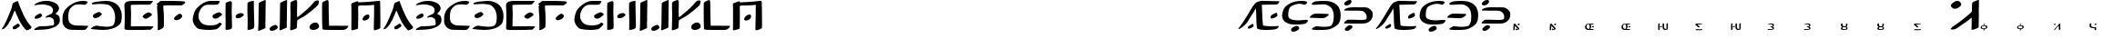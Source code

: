 SplineFontDB: 3.2
FontName: DotsnLines
FullName: Dots n Lines
FamilyName: DotsnLines
Weight: Regular
Copyright: Copyright (c) 2025, Farran De Tao / Phlowyd Designs
UComments: "2025-3-10: Created with FontForge (http://fontforge.org)"
Version: 001.000
ItalicAngle: 0
UnderlinePosition: -100
UnderlineWidth: 50
Ascent: 800
Descent: 200
InvalidEm: 0
LayerCount: 2
Layer: 0 0 "Back" 1
Layer: 1 0 "Fore" 0
XUID: [1021 852 -1484542570 26393]
OS2Version: 0
OS2_WeightWidthSlopeOnly: 0
OS2_UseTypoMetrics: 1
CreationTime: 1741601839
ModificationTime: 1741635310
OS2TypoAscent: 0
OS2TypoAOffset: 1
OS2TypoDescent: 0
OS2TypoDOffset: 1
OS2TypoLinegap: 0
OS2WinAscent: 0
OS2WinAOffset: 1
OS2WinDescent: 0
OS2WinDOffset: 1
HheadAscent: 0
HheadAOffset: 1
HheadDescent: 0
HheadDOffset: 1
OS2Vendor: 'PfEd'
MarkAttachClasses: 1
DEI: 91125
Encoding: UnicodeFull
UnicodeInterp: none
NameList: AGL For New Fonts
DisplaySize: -96
AntiAlias: 1
FitToEm: 0
WinInfo: 60 10 6
BeginPrivate: 0
EndPrivate
BeginChars: 1114112 71

StartChar: A
Encoding: 65 65 0
Width: 903
Flags: W
LayerCount: 2
Fore
SplineSet
486 800 m 4
 489 796 507 756 510 747 c 4
 522 703 586 545 609 499 c 4
 617 485 624 467 626 461 c 4
 640 416 736 241 763 212 c 4
 771 202 782 186 790 175 c 4
 799 161 818 137 834 121 c 4
 858 96 862 90 863 76 c 4
 863 74 863 72 863 70 c 4
 863 60 861 57 848 45 c 4
 840 37 834 29 834 26 c 4
 834 25 l 4
 834 24 835 24 835 24 c 4
 835 23 833 22 831 22 c 4
 829 22 828 22 826 23 c 4
 824 24 821 24 819 24 c 4
 815 24 813 23 812 22 c 4
 811 20 806 17 802 17 c 4
 796 17 794 16 794 10 c 4
 794 2 791 1 774 1 c 4
 759 1 754 -1 750 -8 c 4
 747 -12 742 -15 737 -15 c 4
 733 -15 715 0 696 19 c 4
 661 55 644 77 587 161 c 4
 548 219 496 324 454 428 c 4
 420 514 413 528 406 528 c 4
 404 528 402 527 397 521 c 4
 391 512 388 507 388 504 c 4
 388 500 379 473 370 455 c 4
 362 439 353 413 349 401 c 4
 347 394 343 386 340 382 c 4
 334 375 317 338 317 332 c 4
 317 322 299 281 289 269 c 4
 273 250 253 215 250 201 c 4
 247 190 232 168 186 107 c 4
 177 96 159 77 145 66 c 4
 128 53 117 42 114 38 c 4
 109 31 104 29 90 29 c 4
 77 29 70 27 65 21 c 4
 62 17 59 15 55 15 c 4
 53 15 52 15 50 16 c 6
 40 18 l 5
 50 28 l 6
 57 35 62 44 63 50 c 4
 64 57 69 66 77 74 c 4
 87 83 120 141 150 200 c 4
 196 290 230 384 269 477 c 4
 284 513 304 555 313 585 c 4
 332 655 338 684 338 694 c 4
 338 700 344 711 351 721 c 4
 358 731 363 741 363 744 c 4
 363 748 371 751 382 753 c 4
 393 755 404 760 410 766 c 4
 414 771 422 775 428 775 c 4
 432 775 442 779 460 788 c 4
 478 798 484 800 486 800 c 4
498 174 m 6
 504 174 508 171 521 160 c 4
 532 150 539 138 542 127 c 4
 544 120 544 119 544 116 c 4
 544 109 541 105 522 87 c 4
 509 75 485 58 472 50 c 4
 459 42 453 37 443 31 c 4
 430 23 426 22 422 22 c 4
 409 22 389 21 376 21 c 4
 364 21 357 22 355 24 c 4
 352 27 354 37 353 44 c 4
 352 52 349 58 349 67 c 4
 349 71 350 74 351 77 c 4
 360 97 352 90 371 100 c 4
 392 111 407 130 438 142 c 4
 448 146 458 156 466 162 c 4
 474 167 483 172 490 173 c 4
 492 174 494 174 498 174 c 6
EndSplineSet
EndChar

StartChar: B
Encoding: 66 66 1
Width: 783
Flags: W
HStem: 4 95<176 433.058> 704 96<203.65 405.027>
VStem: 555 165<528.882 610.196> 585 158<181.135 296.988>
LayerCount: 2
Fore
SplineSet
259 704 m 4xe0
 190 704 69 681 43 681 c 6
 42 681 l 6
 40 681 40 682 40 684 c 4
 40 689 47 698 50 702 c 4
 65 722 130 750 149 758 c 6
 164 764 l 6
 186 772 204 780 230 784 c 4
 241 786 260 790 273 793 c 4
 292 797 347 800 388 800 c 4
 431 800 445 800 506 784 c 4
 596 762 668 719 694 673 c 4
 717 635 720 598 720 597 c 4xe0
 720 583 716 555 689 514 c 4
 675 493 630 463 630 446 c 4
 630 445 631 445 631 444 c 4
 633 431 639 432 653 428 c 4
 684 419 724 384 728 363 c 4
 743 312 743 312 743 284 c 4
 743 192 719 153 622 91 c 4
 621 90 543 54 478 36 c 4
 439 25 352 9 188 4 c 4
 128 3 113 -1 75 -2 c 4
 70 -2 64 -4 59 -4 c 4
 49 -4 40 8 40 13 c 4
 40 29 94 58 137 80 c 5
 176 99 l 5
 289 102 l 6
 351 104 411 107 422 109 c 4
 442 114 445 113 512 119 c 4
 572 124 585 126 585 189 c 4xd0
 585 236 571 297 552 313 c 4
 524 336 475 353 455 353 c 4
 434 353 379 340 367 340 c 4
 356 340 354 341 354 350 c 4
 354 356 357 363 361 368 c 4
 370 379 445 418 480 430 c 4
 520 444 538 465 551 514 c 4
 554 524 555 534 555 544 c 4
 555 582 537 613 505 643 c 4
 474 671 336 704 259 704 c 4xe0
85 309 m 5
 57 312 53 312 53 340 c 4
 53 372 80 395 141 427 c 4
 181 448 198 454 208 455 c 5
 209 456 l 5
 227 456 254 418 254 399 c 4
 254 390 249 380 236 366 c 4
 213 341 204 337 160 321 c 4
 137 313 126 309 114 309 c 4
 110 309 107 309 102 310 c 5
 102 310 94 309 88 309 c 6
 85 309 l 5
EndSplineSet
EndChar

StartChar: C
Encoding: 67 67 2
Width: 787
Flags: W
HStem: -4 121<318.452 666.423> 692 107<513.9 692.654>
VStem: 40 160<227.418 451.953>
LayerCount: 2
Fore
SplineSet
487 -4 m 6
 458 -4 l 6
 418 -4 377 -3 338 -1 c 4
 227 3 216 4 165 32 c 4
 109 63 80 93 62 138 c 4
 44 183 40 199 40 255 c 4
 40 329 40 387 54 431 c 4
 71 483 92 530 110 550 c 4
 118 560 131 574 138 584 c 4
 141 587 290 755 501 790 c 4
 534 796 582 799 620 799 c 4
 645 799 666 798 676 795 c 4
 697 789 731 776 731 767 c 4
 731 751 685 692 650 692 c 4
 626 692 594 704 510 704 c 4
 427 704 385 691 361 681 c 4
 317 661 257 599 241 571 c 4
 214 521 200 455 200 371 c 4
 200 225 224 238 224 219 c 4
 224 215 234 200 248 185 c 4
 307 121 397 117 484 117 c 6
 509 117 l 6
 538 117 740 109 742 109 c 4
 746 109 747 107 747 104 c 4
 747 89 705 37 704 36 c 4
 697 29 690 26 667 6 c 4
 655 -4 623 -6 588 -6 c 4
 555 -6 517 -4 487 -4 c 6
EndSplineSet
EndChar

StartChar: Eth
Encoding: 208 208 3
Width: 888
Flags: HW
HStem: 2 87<179.344 543.82> 335 125<87.2237 433.858> 706 94<131.82 485.498>
VStem: 659 189<250.318 530.937>
LayerCount: 2
Fore
SplineSet
377 706 m 4
 370 706 114 693 111 693 c 4
 61 693 50 718 50 719 c 4
 50 726 63 735 63 735 c 6
 73 747 102 768 122 775 c 4
 156 788 176 790 214 792 c 4
 250 794 302 800 354 800 c 4
 468 800 572 800 686 733 c 4
 757 692 802 620 802 618 c 4
 804 605 848 538 848 434 c 4
 848 390 844 320 833 270 c 4
 830 256 823 245 817 230 c 4
 793 167 769 153 719 114 c 4
 682 86 617 42 532 20 c 4
 530 19 448 2 338 2 c 4
 321 2 303 2 288 2 c 4
 256 2 235 0 220 0 c 4
 175 0 80 9 66 15 c 4
 59 18 56 20 56 25 c 4
 56 40 105 78 144 93 c 6
 178 106 l 5
 264 97 l 6
 313 92 350 89 388 89 c 4
 466 89 504 95 541 104 c 4
 574 111 598 112 620 169 c 4
 635 210 646 217 655 306 c 4
 657 331 659 355 659 376 c 4
 659 452 647 543 601 599 c 4
 575 631 500 706 377 706 c 4
26 343 m 4
 17 343 3 345 3 359 c 4
 3 402 106 449 113 451 c 4
 134 457 172 460 225 460 c 4
 246 460 473 452 475 452 c 4
 490 450 509 454 518 443 c 4
 520 441 520 438 520 435 c 4
 520 430 518 425 516 421 c 4
 509 405 476 387 470 382 c 4
 460 375 453 366 442 360 c 4
 431 354 403 335 329 335 c 4
 246 335 76 345 54 345 c 4
 45 345 35 343 26 343 c 4
EndSplineSet
EndChar

StartChar: Thorn
Encoding: 222 222 4
Width: 868
Flags: W
HStem: -28 158<133 204> 182 108<106.007 497.062> 184 99<252.938 652.004> 537 93<129.208 571.062> 678 141<106.414 181.938>
VStem: 61 213<17 83> 662 166<326.54 445.911>
LayerCount: 2
Fore
SplineSet
201 831 m 0x9e
 216 831 245 827 245 785 c 0
 245 711 145 678 108 678 c 0
 92 678 46 683 46 722 c 0
 46 731 49 741 53 749 c 0
 61 766 79 777 94 788 c 0
 110 800 125 813 144 819 c 0
 161 824 182 831 201 831 c 0x9e
348 630 m 0
 351 630 474 628 475 628 c 0
 517 628 560 629 598 629 c 0
 646 629 684 621 710 606 c 0
 752 582 793 549 816 507 c 0
 823 493 828 475 828 434 c 0
 828 400 823 357 813 339 c 0
 806 327 797 309 792 300 c 0
 777 272 724 228 709 222 c 0
 651 199 671 191 526 184 c 0
 511 183 496 183 483 183 c 0
 455 183 430 184 403 184 c 0xbe
 361 184 297 182 244 182 c 0
 204 182 63 187 61 187 c 0
 49 187 49 186 49 186 c 0
 45 186 40 192 40 197 c 0
 40 198 51 232 106 269 c 0
 130 285 127 284 134 286 c 0
 147 289 227 290 249 290 c 0xde
 333 290 417 283 501 283 c 0xbe
 502 283 609 284 633 291 c 0
 647 295 662 300 662 361 c 0
 662 400 651 448 605 490 c 0
 557 534 533 530 492 534 c 1
 453 537 431 537 399 537 c 0
 362 537 324 536 287 536 c 0
 208 536 83 540 81 540 c 0
 75 540 67 538 61 538 c 0
 57 538 49 539 49 549 c 0
 49 568 75 585 91 593 c 0
 142 619 201 630 348 630 c 0
61 17 m 0
 61 51 155 130 204 130 c 0
 206 130 208 130 209 130 c 2
 222 126 l 2
 231 123 230 126 239 122 c 0
 252 116 274 104 274 83 c 0
 274 74 270 65 266 57 c 0
 255 37 173 -20 155 -25 c 0
 148 -27 140 -28 133 -28 c 0
 132 -28 89 -27 77 -17 c 0
 67 -9 61 4 61 17 c 0
EndSplineSet
EndChar

StartChar: uni01F6
Encoding: 502 502 5
Width: 1000
Flags: H
LayerCount: 2
Fore
SplineSet
269.974609375 182.712890625 m 2
 269.974609375 182.712890625 l 2
 271.11328125 182.713867188 271.778320312 182.375 272.46484375 181.7734375 c 0
 273.36328125 180.987304688 274.998046875 180.0703125 276.09765625 179.736328125 c 0
 277.7734375 179.228515625 278.120117188 178.1953125 278.232421875 173.3671875 c 0
 278.501953125 161.831054688 279.573242188 160.494140625 279.87109375 154.033203125 c 0
 280.129882812 148.448242188 280.009765625 142.852539062 280.001953125 137.26171875 c 0
 279.991210938 127.663085938 279.822265625 118.065429688 279.712890625 108.466796875 c 0
 279.466796875 86.8466796875 281.086914062 56.3154296875 278.88671875 43.60546875 c 0
 278.220703125 39.755859375 277.243164062 33.0478515625 276.71484375 28.69921875 c 0
 275.6171875 19.6552734375 273.844726562 16.5673828125 268.0390625 13.576171875 c 0
 265.87109375 12.458984375 261.610351562 9.990234375 258.296875 8.392578125 c 0
 255.432617188 7.01171875 252.451171875 5.890625 249.546875 4.595703125 c 0
 248.559570312 4.15625 247.595703125 3.66015625 246.59765625 3.24609375 c 0
 241.997070312 1.33984375 241.271484375 0.259765625 232.59765625 -1.96875 c 0
 220.543945312 -3.6748046875 206.674804688 -4.583984375 193.947265625 -2.57421875 c 0
 188.701171875 -1.7451171875 183.748046875 0.4794921875 178.8671875 2.57421875 c 0
 170.10546875 6.3349609375 158.317382812 11.8779296875 153.517578125 15.830078125 c 0
 144.92578125 22.9052734375 138.7734375 39.72265625 135.265625 53.10546875 c 0
 131.854492188 66.119140625 133.236328125 79.94921875 132.953125 93.3984375 c 0
 132.677734375 106.466796875 133.475585938 115.555664062 133.548828125 132.60546875 c 2
 133.69140625 165.60546875 l 1
 136.39453125 167.80078125 l 2
 142.817382812 173.018554688 159.391601562 179.10546875 167.171875 179.10546875 c 0
 171.861328125 179.10546875 171.830078125 179.072265625 173.546875 177.7421875 c 0
 175.400390625 176.305664062 175.259765625 174.262695312 176.6875 171.4453125 c 0
 179.249023438 166.390625 176.8125 163.444335938 176.94921875 140.1796875 c 0
 177.025390625 127.21484375 176.720703125 108.931640625 176.2734375 101.99609375 c 0
 175.9296875 96.66796875 176.857421875 69.556640625 177.529296875 67.7890625 c 0
 178.041015625 66.443359375 178.944335938 61.85546875 179.537109375 57.591796875 c 0
 181.928710938 40.3994140625 194.013671875 27.705078125 218.09765625 21.474609375 c 0
 230.120117188 18.3642578125 235.06640625 18.3662109375 237.10546875 21.478515625 c 0
 240.404296875 26.513671875 240.768554688 49.248046875 241.30078125 63.22265625 c 0
 241.793945312 76.1787109375 240.649414062 89.1435546875 240.3671875 102.10546875 c 0
 240.095703125 114.604492188 239.729492188 127.103515625 239.63671875 139.60546875 c 0
 239.602539062 144.272460938 239.80859375 148.940429688 239.703125 153.60546875 c 0
 239.625976562 156.9765625 238.85546875 160.268554688 239.1953125 163.708984375 c 0
 239.798828125 169.810546875 239.80078125 169.8125 245.40625 173.50390625 c 0
 248.490234375 175.53515625 254.181640625 178.2421875 258.0546875 179.51953125 c 0
 264.864257812 181.765625 268.077148438 182.7109375 269.974609375 182.712890625 c 2
44.9296875 180.33984375 m 2
 44.9306640625 180.33984375 l 2
 47.0810546875 180.450195312 48.203125 179.637695312 50.0771484375 177.9921875 c 2
 53.4189453125 175.056640625 l 1
 55.4072265625 152.83203125 l 2
 55.396484375 124.66796875 54.1767578125 98.5986328125 55.2490234375 96.86328125 c 0
 56.6962890625 94.521484375 55.828125 17.953125 54.5029296875 12.87109375 c 0
 53.8740234375 10.45703125 52.2578125 8.158203125 49.9326171875 6.37109375 c 0
 47.9541015625 4.8505859375 44.7998046875 2.3037109375 42.9228515625 0.712890625 c 0
 40.8984375 -1.0029296875 38.001953125 -2.33984375 35.8037109375 -2.57421875 c 0
 33.765625 -2.791015625 30.7490234375 -3.2890625 29.0986328125 -3.681640625 c 0
 27.4482421875 -4.0732421875 23.607421875 -4.2607421875 20.5615234375 -4.099609375 c 2
 15.0224609375 -3.806640625 l 1
 14.9921875 29.400390625 l 2
 14.9736328125 52.3447265625 14.4033203125 61.869140625 14.40234375 78.10546875 c 0
 14.4013671875 94.7373046875 14.470703125 98.1455078125 15 128 c 0
 15.3740234375 149.116210938 16.103515625 165.184570312 16.62109375 166.15234375 c 0
 18.2880859375 169.266601562 26.9306640625 174.860351562 33.60546875 177.14453125 c 0
 39.5986328125 179.1953125 42.779296875 180.229492188 44.9296875 180.33984375 c 2
105.30078125 106.8125 m 0
 106.698242188 106.837890625 107.973632812 106.75390625 109.0859375 106.544921875 c 0
 111.303710938 106.12890625 114.510742188 104.372070312 116.748046875 102.3515625 c 0
 119.985351562 99.4267578125 120.59765625 98.244140625 120.59765625 94.896484375 c 0
 120.59765625 89.26171875 118.448242188 86.265625 109.943359375 80.052734375 c 0
 102.100585938 74.3232421875 100.123046875 73.609375 89.609375 72.701171875 c 0
 84.14453125 72.2294921875 82.0224609375 72.552734375 76.4140625 74.712890625 c 0
 69.1083984375 77.5263671875 67.5517578125 79.708984375 67.642578125 87.0078125 c 0
 67.6806640625 90.03125 68.44140625 91.2578125 72.392578125 94.666015625 c 0
 79.77734375 101.036132812 95.521484375 106.631835938 105.30078125 106.8125 c 0
EndSplineSet
EndChar

StartChar: uni01A9
Encoding: 425 425 6
Width: 1000
Flags: H
LayerCount: 2
Fore
SplineSet
203.5 173.90625 m 2
 203.5 173.90625 l 2
 209.440429688 174.227539062 211.721679688 173.869140625 213.40625 172.998046875 c 0
 215.125976562 172.108398438 217.364257812 171.380859375 218.380859375 171.380859375 c 0
 219.567382812 171.380859375 220.661132812 170.19140625 221.431640625 168.060546875 c 0
 223.380859375 162.669921875 222.991210938 161.780273438 217.8828125 159.966796875 c 0
 215.270507812 159.0390625 210.8828125 157.423828125 208.1328125 156.376953125 c 0
 202.615234375 154.276367188 189.686523438 151.805664062 179.6328125 150.931640625 c 0
 163.439453125 149.524414062 154.583984375 148.428710938 147.59765625 146.966796875 c 0
 141.625 145.716796875 134.818359375 145.44921875 114.77734375 145.677734375 c 0
 100.87109375 145.836914062 89.30859375 145.665039062 89.08203125 145.298828125 c 0
 88.85546875 144.932617188 89.853515625 143.790039062 91.298828125 142.7578125 c 0
 103.899414062 133.764648438 147.1171875 92.5126953125 152.126953125 84.697265625 c 0
 155.026367188 80.173828125 154.857421875 76.380859375 151.755859375 76.380859375 c 0
 150.797851562 76.380859375 149.141601562 75.7197265625 148.07421875 74.912109375 c 0
 147.006835938 74.1044921875 145.096679688 73.4306640625 143.83203125 73.412109375 c 0
 142.567382812 73.3935546875 140.317382812 72.765625 138.83203125 72.01171875 c 0
 137.346679688 71.2578125 133.8828125 70.3251953125 131.1328125 69.939453125 c 0
 128.3828125 69.5537109375 125.232421875 69.0595703125 124.1328125 68.841796875 c 0
 123.033203125 68.6240234375 120.002929688 69.3212890625 117.400390625 70.390625 c 0
 110.458007812 73.2421875 105.739257812 76.51953125 100.24609375 82.310546875 c 0
 96.90234375 85.8359375 94.703125 87.3681640625 93.275390625 87.169921875 c 0
 91.7080078125 86.9521484375 91.1845703125 87.431640625 91.162109375 89.09765625 c 0
 91.1015625 93.6591796875 62.3564453125 120.282226562 47 130 c 0
 43.626953125 132.133789062 38.28515625 135.90625 35.12890625 138.380859375 c 0
 31.97265625 140.85546875 28.53125 143.37890625 27.48046875 143.98828125 c 0
 25.7021484375 145.01953125 25.8310546875 145.295898438 29.3359375 147.98828125 c 0
 31.4072265625 149.579101562 34 151.33984375 35.09765625 151.900390625 c 0
 36.2587890625 152.493164062 37.1015625 153.942382812 37.11328125 155.365234375 c 0
 37.125 156.885742188 37.98046875 158.237304688 39.375 158.935546875 c 0
 40.6083984375 159.553710938 42.4091796875 160.735351562 43.375 161.5625 c 0
 44.3408203125 162.389648438 49.5302734375 164.500976562 54.904296875 166.25390625 c 2
 64.67578125 169.443359375 l 1
 87.404296875 169.162109375 l 2
 129.168945312 168.645507812 157.861328125 169.185546875 171.6328125 170.740234375 c 0
 187.958007812 172.584960938 197.559570312 173.584960938 203.5 173.90625 c 2
69.322265625 23.791015625 m 1
 69.322265625 23.791015625 l 1
 71.421875 23.8837890625 75.345703125 23.5087890625 80.357421875 22.71484375 c 0
 88.5224609375 21.4208984375 96.41796875 21.05859375 112.955078125 21.216796875 c 0
 126.60546875 21.3466796875 134.55859375 21.0673828125 134.189453125 20.470703125 c 0
 133.029296875 18.59375 135.666992188 18.310546875 140.146484375 19.83203125 c 0
 145.3125 21.5859375 153.7265625 21.8828125 155.244140625 20.365234375 c 0
 155.928710938 19.6806640625 157.327148438 19.724609375 159.55078125 20.5 c 0
 161.658203125 21.234375 166.953125 21.466796875 174.259765625 21.14453125 c 0
 180.538085938 20.8671875 185.901367188 21.0048828125 186.17578125 21.44921875 c 0
 186.450195312 21.8935546875 194.653320312 22.1728515625 204.404296875 22.068359375 c 0
 221.40234375 21.88671875 222.1328125 21.796875 222.1328125 19.87890625 c 0
 222.1328125 18.7783203125 223.2578125 17.1640625 224.6328125 16.291015625 c 0
 228.280273438 13.9736328125 229.752929688 11.8564453125 229.029296875 9.970703125 c 0
 228.279296875 8.0166015625 220.387695312 2.37890625 218.40234375 2.37890625 c 0
 217.649414062 2.37890625 216.604492188 1.9560546875 216.08203125 1.439453125 c 0
 213.77734375 -0.8408203125 198.96484375 -2.736328125 176.6328125 -3.60546875 c 0
 140.741210938 -5.0029296875 69.740234375 -5.609375 64.6328125 -4.5625 c 0
 62.158203125 -4.0556640625 55.4599609375 -3.248046875 49.75 -2.76953125 c 0
 41.798828125 -2.103515625 39.15234375 -1.517578125 38.44921875 -0.26171875 c 0
 37.9443359375 0.6396484375 36.640625 1.37890625 35.55078125 1.37890625 c 0
 31.8759765625 1.37890625 32.1708984375 4.3134765625 36.25 8.33203125 c 0
 40.703125 12.7197265625 56.9169921875 21.240234375 62.419921875 22.0859375 c 0
 64.4619140625 22.3994140625 66.908203125 23.0537109375 67.857421875 23.5390625 c 0
 68.125 23.67578125 68.6220703125 23.7607421875 69.322265625 23.791015625 c 1
EndSplineSet
EndChar

StartChar: uni0427
Encoding: 1063 1063 7
Width: 1000
Flags: H
LayerCount: 2
Fore
SplineSet
38.517578125 181.77734375 m 5
 38.517578125 181.77734375 l 5
 41.357421875 181.728515625 43.498046875 181.044921875 43.498046875 180.013671875 c 4
 43.498046875 179.206054688 44.43359375 176.75390625 45.57421875 174.564453125 c 4
 47.482421875 170.903320312 47.603515625 169.4375 47.0859375 156.283203125 c 4
 46.7763671875 148.41796875 46.2578125 138.247070312 45.93359375 133.6796875 c 4
 45.525390625 127.934570312 45.7099609375 124.931640625 46.53515625 123.9375 c 4
 47.19140625 123.147460938 48.0751953125 119.348632812 48.498046875 115.494140625 c 4
 48.9208984375 111.639648438 49.9697265625 107.4140625 50.828125 106.103515625 c 4
 53.3056640625 102.323242188 67.7880859375 94.47265625 73.54296875 93.791015625 c 4
 76.4267578125 93.44921875 78.498046875 92.7001953125 78.498046875 91.99609375 c 4
 78.498046875 89.6025390625 94.6875 84.494140625 102.330078125 84.474609375 c 4
 108.709960938 84.4599609375 116.46875 83.2431640625 115.9140625 82.345703125 c 4
 115.620117188 81.87109375 116.306640625 81.482421875 117.439453125 81.482421875 c 4
 118.572265625 81.482421875 119.498046875 81.08203125 119.498046875 80.591796875 c 4
 119.498046875 79.1591796875 124.125976562 78.404296875 126.666015625 79.421875 c 4
 128.779296875 80.26953125 128.810546875 80.3701171875 126.998046875 80.49609375 c 4
 120.234375 80.9697265625 118.583984375 82.482421875 124.83203125 82.482421875 c 4
 127.3984375 82.482421875 129.498046875 82.0166015625 129.498046875 81.447265625 c 4
 129.498046875 80.7353515625 130.10546875 80.7373046875 131.44140625 81.451171875 c 4
 132.821289062 82.1904296875 134.146484375 82.1435546875 136.013671875 81.29296875 c 4
 137.803710938 80.4775390625 138.858398438 80.427734375 139.3203125 81.134765625 c 4
 140.12109375 82.359375 147.498046875 81.6728515625 147.498046875 80.373046875 c 4
 147.498046875 79.8837890625 146.749023438 79.482421875 145.83203125 79.482421875 c 4
 144.915039062 79.482421875 144.444335938 79.203125 144.78515625 78.861328125 c 4
 145.953125 77.6943359375 150.702148438 79.5087890625 150.162109375 80.916015625 c 4
 149.774414062 81.9267578125 151.318359375 82.4443359375 156.3046875 82.978515625 c 4
 159.967773438 83.37109375 165.83984375 84.5791015625 169.353515625 85.6640625 c 4
 177.071289062 88.0478515625 179.313476562 87.5908203125 182.236328125 83.03515625 c 4
 185.359375 78.1669921875 186.440429688 72.529296875 185.34765625 66.787109375 c 4
 184.844726562 64.14453125 184.49609375 60.857421875 184.572265625 59.482421875 c 4
 184.6484375 58.107421875 184.606445312 56.6455078125 184.48046875 56.232421875 c 4
 184.353515625 55.8203125 184.165039062 54.2451171875 184.0625 52.732421875 c 4
 183.959960938 51.2197265625 183.513671875 46.6611328125 183.072265625 42.6015625 c 4
 182.516601562 37.49609375 182.595703125 35.4228515625 183.32421875 35.873046875 c 4
 185.05859375 36.9443359375 185.331054688 13.529296875 183.6171875 10.70703125 c 4
 182.40625 8.712890625 182.455078125 8.1875 184.021484375 6.45703125 c 4
 185.783203125 4.5087890625 185.717773438 4.482421875 179.34375 4.482421875 c 4
 174.815429688 4.482421875 170.96875 3.7333984375 166.5 1.982421875 c 4
 160.418945312 -0.400390625 157.131835938 -0.7216796875 148.298828125 0.20703125 c 6
 148.298828125 0.208984375 l 6
 145.733398438 0.4794921875 144.409179688 1.1904296875 143.984375 2.529296875 c 4
 142.995117188 5.646484375 142.806640625 28.9482421875 143.662109375 42.4375 c 4
 144.262695312 51.904296875 144.159179688 55.0791015625 143.2265625 55.662109375 c 4
 142.551757812 56.083984375 138.849609375 56.2373046875 135 56.001953125 c 4
 113.28125 54.6748046875 84.22265625 55.611328125 73 58 c 4
 58.134765625 61.1640625 22.611328125 77.1982421875 17.13671875 83.21484375 c 4
 15.4111328125 85.111328125 12.5048828125 88.1962890625 10.677734375 90.072265625 c 4
 8.8515625 91.9482421875 7.8388671875 93.482421875 8.427734375 93.482421875 c 4
 9.9873046875 93.482421875 9.7275390625 96.533203125 7.875 99.982421875 c 4
 6.5810546875 102.392578125 6.2373046875 106.522460938 6.130859375 120.982421875 c 4
 6.0576171875 130.8828125 6.158203125 141.682617188 6.353515625 144.982421875 c 4
 6.548828125 148.282226562 6.3759765625 153.970703125 5.96875 157.623046875 c 4
 5.275390625 163.848632812 5.36328125 164.306640625 7.365234375 164.94140625 c 4
 8.5390625 165.314453125 10.6796875 167.163085938 12.119140625 169.05078125 c 4
 13.55859375 170.938476562 15.2685546875 172.482421875 15.919921875 172.482421875 c 4
 17.58203125 172.482421875 25.498046875 178.435546875 25.498046875 179.685546875 c 4
 25.498046875 180.251953125 24.5986328125 180.481445312 23.498046875 180.193359375 c 4
 22.3974609375 179.905273438 21.732421875 180.051757812 22.021484375 180.51953125 c 4
 22.310546875 180.987304688 25.1240234375 181.37890625 28.2734375 181.390625 c 4
 31.4228515625 181.40234375 34.6728515625 181.499023438 35.498046875 181.60546875 c 4
 36.546875 181.739257812 37.5712890625 181.79296875 38.517578125 181.77734375 c 5
173.947265625 173.689453125 m 5
 173.947265625 173.689453125 l 5
 175.6640625 173.671875 177.603515625 173.526367188 179.986328125 173.29296875 c 4
 183.213867188 172.9765625 184.41015625 172.2421875 186.26953125 169.44140625 c 4
 187.532226562 167.5390625 189.301757812 165.104492188 190.19921875 164.029296875 c 4
 194.775390625 158.547851562 196.05078125 150.157226562 192.75 147.255859375 c 4
 191.000976562 145.71875 180.44140625 140.482421875 179.08984375 140.482421875 c 4
 178.696289062 140.482421875 176.041015625 139.409179688 173.1875 138.095703125 c 4
 167.348632812 135.407226562 160.297851562 134.594726562 150 135.421875 c 4
 143.901367188 135.911132812 142.985351562 136.240234375 142.896484375 137.982421875 c 4
 142.840820312 139.08203125 142.702148438 140.20703125 142.587890625 140.482421875 c 4
 142.473632812 140.7578125 142.1640625 143.173828125 141.900390625 145.8515625 c 4
 141.63671875 148.529296875 141.384765625 151.00390625 141.341796875 151.3515625 c 4
 140.567382812 157.541015625 146.1953125 163.41796875 158.47265625 169.23828125 c 4
 165.640625 172.635742188 168.795898438 173.7421875 173.947265625 173.689453125 c 5
EndSplineSet
EndChar

StartChar: uni021C
Encoding: 540 540 8
Width: 1000
Flags: H
LayerCount: 2
Fore
SplineSet
16.6015625 -4.439453125 m 1
 11.7626953125 -4.0390625 11.814453125 -1.2021484375 16.8515625 4.2001953125 c 2
 28.1689453125 13.46484375 l 2
 30.443359375 15.326171875 33.3115234375 16.8349609375 35.7080078125 18.0390625 c 0
 39.4931640625 19.9404296875 40.671875 20.09375 44.7080078125 19.2080078125 c 0
 55.3984375 16.86328125 88.6123046875 16.2958984375 112.689453125 16.6298828125 c 0
 115.8828125 16.673828125 141.801757812 16.880859375 147.087890625 18.2353515625 c 0
 151.256835938 19.3046875 152.391601562 20.14453125 154.478515625 23.7041015625 c 0
 155.833984375 26.017578125 157.323242188 29.236328125 157.788085938 30.857421875 c 0
 160.250976562 39.4423828125 152.63671875 48.369140625 148.333984375 53.412109375 c 0
 142.572265625 60.1650390625 140.73828125 61.5751953125 132.538085938 65.5654296875 c 0
 127.434570312 68.0478515625 125.619140625 69.2333984375 121.255859375 70.078125 c 0
 115.219726562 71.248046875 109.250976562 71.4892578125 102.8515625 72.1513671875 c 0
 95.0751953125 72.8359375 85.97265625 72.962890625 85.8515625 77.505859375 c 0
 85.7841796875 80.052734375 93.236328125 86.26953125 101.337890625 90.54296875 c 0
 108.423828125 94.2802734375 111.026367188 95.083984375 119 96 c 0
 137.875976562 98.16796875 140.58203125 98.7646484375 145.024414062 101.744140625 c 0
 150.7109375 105.55859375 154.229492188 113.649414062 154.301757812 123.078125 c 0
 154.360351562 130.712890625 153.182617188 132.822265625 142.951171875 143.403320312 c 0
 136.025390625 150.56640625 127.755859375 154.231445312 119.032226562 157.12890625 c 0
 115.071289062 158.4453125 110.772460938 158.470703125 106.6015625 158.634765625 c 0
 100.692382812 158.865234375 97.9521484375 158.501953125 88.876953125 157.885742188 c 0
 79.8017578125 157.26953125 69.5517578125 155.509765625 67.3515625 155.01953125 c 0
 61.1298828125 153.631835938 54.7060546875 151.705078125 48.4052734375 149.96484375 c 0
 44.1455078125 148.788085938 40.0478515625 146.826171875 35.6572265625 146.321289062 c 0
 30.93359375 145.779296875 24.2041015625 144.711914062 21.4111328125 147.029296875 c 0
 19.564453125 148.5625 19.982421875 151.454101562 23.232421875 154.038085938 c 0
 24.4619140625 155.015625 28.07421875 157.676757812 30.662109375 159.239257812 c 0
 34.1640625 161.353515625 34.546875 161.45703125 41.57421875 164.856445312 c 0
 56.42578125 172.040039062 65.4443359375 173.73046875 77.8115234375 176.6171875 c 0
 85.533203125 178.419921875 98.0517578125 179.435546875 101.3515625 180.049804688 c 0
 104.65234375 180.663085938 109.336914062 181.061523438 113.3515625 181.122070312 c 0
 120.927734375 181.235351562 128.604492188 181.225585938 136.041015625 179.77734375 c 0
 144.671875 178.096679688 153.217773438 175.3671875 161.03515625 171.342773438 c 0
 168.1875 167.661132812 174.725585938 162.709960938 180.6015625 157.216796875 c 0
 184.12890625 153.919921875 187.778320312 150.430664062 189.8515625 146.0703125 c 0
 192.084960938 141.374023438 193.37890625 135.940429688 192.875 130.764648438 c 0
 192.369140625 125.568359375 189.787109375 120.646484375 186.935546875 116.2734375 c 0
 181.959960938 108.641601562 174.461914062 101.326171875 167.978515625 96.5830078125 c 0
 164.192382812 93.8134765625 159.8515625 89.109375 159.8515625 87.7763671875 c 0
 159.8515625 86.9501953125 161.102539062 85.837890625 162.630859375 85.3056640625 c 0
 172.508789062 81.8623046875 186.986328125 68.80078125 191.276367188 59.4638671875 c 0
 192.762695312 56.2265625 194.602539062 52.3447265625 195.364257812 50.8369140625 c 0
 196.555664062 48.478515625 196.53515625 47.375 195.216796875 42.935546875 c 0
 193.565429688 37.376953125 185.081054688 24.54296875 179.678710938 19.431640625 c 0
 172.5 12.6416015625 171.599609375 11.490234375 166.984375 8.2529296875 c 0
 163.6328125 5.9013671875 160.0390625 3.8095703125 156.21484375 2.3486328125 c 0
 147.997070312 -0.7880859375 139.209960938 -2.3271484375 130.508789062 -3.6142578125 c 0
 125.602539062 -4.3408203125 120.61328125 -4.3173828125 115.661132812 -4.5947265625 c 0
 110.88671875 -4.8623046875 106.11328125 -5.1787109375 101.333007812 -5.25390625 c 0
 93.5888671875 -5.3759765625 85.845703125 -4.8125 78.1015625 -4.91796875 c 0
 73.4609375 -4.98046875 68.830078125 -5.4150390625 64.189453125 -5.49609375 c 0
 52.6142578125 -5.6953125 41.0283203125 -5.66015625 29.4580078125 -5.25390625 c 0
 25.1669921875 -5.1025390625 20.173828125 -4.7353515625 16.6015625 -4.439453125 c 1
 16.6015625 -4.439453125 l 1
EndSplineSet
EndChar

StartChar: uniA7B0
Encoding: 42928 42928 9
Width: 859
Flags: HW
HStem: 574 216<154.32 239.104>
VStem: 618 192<55.3354 317.985> 627 188<496.639 738.619>
LayerCount: 2
Fore
SplineSet
612 -7 m 0xc0
 614 -7 618 105 618 161 c 2
 618 197 l 2
 618 218 619 250 619 275 c 0
 619 312 619 321 616 321 c 0
 614 321 499 227 463 202 c 0
 440 186 415 172 392 156 c 2
 307 95 l 1
 226 34 168 -3 111 -4 c 1
 92 -4 l 2
 57 -4 40 -1 40 5 c 0
 40 13 96 77 127 94 c 0
 162 114 142 106 221 159 c 0
 321 226 395 290 495 371 c 0
 555 420 566 430 607 472 c 0
 627 493 625 505 627 611 c 0
 628 668 628 726 641 739 c 0
 657 755 686 766 696 770 c 0
 742 785 781 808 804 808 c 0
 811 808 816 806 819 803 c 1
 818 749 l 1
 818 677 814 542 814 540 c 0
 814 535 813 528 813 523 c 0
 813 483 815 442 815 402 c 2
 815 398 l 2xa0
 815 341 815 308 810 136 c 1
 810 92 l 2
 810 73 810 56 806 49 c 0
 802 42 792 42 785 38 c 0
 763 27 680 -13 622 -13 c 0
 612 -13 610 -8 610 -8 c 2
 610 -7 611 -7 612 -7 c 0xc0
228 797 m 0
 279 797 331 746 333 702 c 1
 333 700 l 2
 333 650 220 592 202 587 c 0
 187 583 170 581 154 581 c 0
 114 581 98 596 82 612 c 0
 67 627 45 642 44 663 c 1
 44 664 l 2
 44 712 147 781 181 790 c 0
 195 794 213 797 228 797 c 0
EndSplineSet
EndChar

StartChar: Eng
Encoding: 330 330 10
Width: 1000
Flags: H
LayerCount: 2
Fore
SplineSet
76.96484375 179.146484375 m 2
 76.96484375 179.146484375 l 2
 79.4716796875 179.208984375 80.6162109375 178.46875 84.05078125 175.84765625 c 0
 97.796875 165.35546875 106.215820312 156.811523438 115.505859375 143.923828125 c 0
 117.430664062 141.252929688 121.044921875 136.764648438 123.537109375 133.94921875 c 0
 126.029296875 131.133789062 130.259765625 126.129882812 132.939453125 122.830078125 c 0
 135.619140625 119.529296875 139.541992188 115.029296875 141.658203125 112.830078125 c 0
 143.774414062 110.629882812 148.319335938 105.748046875 151.755859375 101.98046875 c 0
 155.193359375 98.2119140625 159.243164062 94.48828125 160.755859375 93.705078125 c 0
 162.268554688 92.9208984375 163.505859375 91.6787109375 163.505859375 90.9453125 c 0
 163.505859375 90.2119140625 167.690429688 85.3876953125 172.8046875 80.22265625 c 0
 177.919921875 75.0576171875 183.565429688 68.5078125 185.3515625 65.669921875 c 0
 187.137695312 62.8310546875 189.141601562 60.2919921875 189.802734375 60.029296875 c 0
 190.46484375 59.765625 191.885742188 57.814453125 192.962890625 55.69140625 c 0
 194.040039062 53.568359375 195.727539062 50.6357421875 196.712890625 49.17578125 c 0
 199.056640625 45.7041015625 199.166015625 34.5244140625 196.90234375 29.755859375 c 0
 196.020507812 27.8974609375 193.43359375 24.771484375 191.15234375 22.80859375 c 0
 188.87109375 20.8447265625 185.880859375 18.1591796875 184.505859375 16.841796875 c 0
 182.032226562 14.4697265625 169.771484375 8.330078125 167.509765625 8.330078125 c 0
 165.456054688 8.330078125 167.057617188 5.9130859375 169.578125 5.208984375 c 0
 172.659179688 4.34765625 171.569335938 4.1123046875 163.505859375 3.904296875 c 0
 159.930664062 3.8115234375 153.630859375 2.9736328125 149.505859375 2.041015625 c 0
 126.250976562 -3.2177734375 122.155273438 -3.607421875 114.505859375 -1.27734375 c 0
 108.5390625 0.5390625 102.505859375 4.1787109375 102.505859375 5.9609375 c 0
 102.505859375 6.748046875 101.877929688 7.6337890625 101.111328125 7.927734375 c 0
 98.990234375 8.7412109375 94.23046875 20.09765625 94.896484375 22.75390625 c 0
 95.8818359375 26.6767578125 102.419921875 33.1103515625 109.34375 36.970703125 c 0
 113.0078125 39.0126953125 116.456054688 41.2734375 117.005859375 41.994140625 c 0
 118.844726562 44.40234375 123.754882812 44.564453125 127.337890625 42.333984375 c 0
 130.384765625 40.4375 130.626953125 39.9296875 130.140625 36.451171875 c 0
 129.717773438 33.427734375 130.151367188 31.837890625 132.25 28.736328125 c 0
 135.884765625 23.36328125 136.798828125 22.552734375 141.71484375 20.322265625 c 0
 147.578125 17.6611328125 155.430664062 17.697265625 158.869140625 20.40234375 c 0
 161.93359375 22.8125 162.129882812 25.111328125 159.849609375 31.90234375 c 0
 157.30078125 39.49609375 148.7578125 49.4951171875 118.755859375 80 c 0
 112.018554688 86.849609375 106.505859375 92.7177734375 106.505859375 93.0390625 c 0
 106.505859375 93.359375 104.59375 95.7421875 102.255859375 98.33203125 c 0
 99.9189453125 100.920898438 95.3056640625 106.458007812 92.005859375 110.63671875 c 0
 88.7060546875 114.815429688 85.3662109375 118.256835938 84.583984375 118.283203125 c 0
 83.802734375 118.309570312 82.33984375 119.076171875 81.333984375 119.986328125 c 0
 80.1865234375 121.024414062 79.505859375 121.19921875 79.505859375 120.455078125 c 0
 79.505859375 119.801757812 80.1923828125 119.002929688 81.03125 118.681640625 c 0
 82.064453125 118.28515625 82.244140625 117.719726562 81.587890625 116.9296875 c 0
 81.0205078125 116.24609375 80.9814453125 115.178710938 81.4921875 114.3515625 c 0
 82.4794921875 112.75390625 81.8271484375 104.487304688 80.32421875 99.54296875 c 0
 79.5419921875 96.9677734375 79.66796875 95.73046875 80.908203125 93.837890625 c 0
 82.3583984375 91.625 82.3525390625 91.345703125 80.85546875 90.5078125 c 0
 79.625 89.818359375 79.03125 87.30078125 78.453125 80.326171875 c 0
 78.03125 75.2294921875 77.2509765625 70.783203125 76.71875 70.4453125 c 0
 75.5673828125 69.712890625 74.3642578125 55.0283203125 73.92578125 36.330078125 c 0
 73.66015625 24.9931640625 73.068359375 13.1416015625 72.615234375 10.080078125 c 0
 72.5546875 9.6669921875 71.8291015625 9.330078125 71.00390625 9.330078125 c 0
 69.2099609375 9.330078125 69.0166015625 6.2197265625 70.705078125 4.53125 c 0
 71.638671875 3.59765625 71.2216796875 3.330078125 68.830078125 3.330078125 c 0
 64.115234375 3.330078125 59.47265625 2.1904296875 60.09375 1.185546875 c 0
 60.4140625 0.6669921875 58.919921875 0.5615234375 56.578125 0.935546875 c 0
 53.21484375 1.4736328125 52.505859375 1.302734375 52.505859375 -0.041015625 c 0
 52.505859375 -1.267578125 51.5390625 -1.669921875 48.5859375 -1.669921875 c 0
 46.4306640625 -1.669921875 44.068359375 -1.8154296875 43.3359375 -1.994140625 c 0
 42.603515625 -2.173828125 40.275390625 -2.1455078125 38.16015625 -1.9296875 c 2
 38.16015625 -1.927734375 l 1
 34.314453125 -1.537109375 l 1
 35.025390625 5.646484375 l 2
 35.4228515625 9.6572265625 36.2919921875 13.15234375 36.9921875 13.55859375 c 0
 38.787109375 14.5986328125 40.09765625 39.35546875 38.513671875 42.314453125 c 0
 37.6298828125 43.9658203125 37.634765625 49.443359375 38.53125 65.158203125 c 0
 39.8974609375 89.0869140625 39.7099609375 86.724609375 42.345703125 113.5 c 0
 43.69140625 127.166015625 44.23046875 138.345703125 43.935546875 146.5 c 0
 43.5244140625 157.865234375 44.4052734375 164.297851562 46.376953125 164.34765625 c 0
 46.72265625 164.35546875 48.470703125 165.655273438 50.26171875 167.234375 c 0
 52.052734375 168.813476562 56.890625 171.586914062 61.01171875 173.3984375 c 0
 65.1328125 175.209960938 68.505859375 177.028320312 68.505859375 177.439453125 c 0
 68.505859375 177.850585938 70.91796875 178.489257812 73.8671875 178.857421875 c 0
 75.1416015625 179.016601562 76.12890625 179.124023438 76.96484375 179.146484375 c 2
190.90234375 177.189453125 m 1
 190.90234375 177.189453125 l 1
 191.84375 177.189453125 192.873046875 177.092773438 194.158203125 176.94140625 c 0
 208.209960938 175.290039062 216.823242188 160.643554688 210.630859375 148.93359375 c 0
 209.497070312 146.790039062 208.853515625 144.576171875 209.201171875 144.013671875 c 0
 209.596679688 143.374023438 209.141601562 143.255859375 207.986328125 143.69921875 c 0
 206.727539062 144.182617188 204.801757812 143.4453125 201.931640625 141.384765625 c 0
 198.1328125 138.657226562 190.706054688 135.962890625 183.2421875 134.603515625 c 0
 181.72265625 134.327148438 180.234375 133.701171875 179.93359375 133.21484375 c 0
 179.184570312 132.00390625 173.926757812 132.252929688 168.505859375 133.7578125 c 0
 161.094726562 135.814453125 157.663085938 138.1015625 155.435546875 142.466796875 c 0
 153.390625 146.475585938 153.421875 151.330078125 155.4921875 151.330078125 c 0
 156.014648438 151.330078125 156.21484375 151.921875 155.9375 152.64453125 c 0
 155.215820312 154.524414062 161.293945312 161.819335938 166.904296875 165.80859375 c 0
 169.536132812 167.6796875 175.497070312 171.096679688 180.150390625 173.40234375 c 0
 186.030273438 176.315429688 188.077148438 177.189453125 190.90234375 177.189453125 c 1
EndSplineSet
EndChar

StartChar: uniA74E
Encoding: 42830 42830 11
Width: 1000
Flags: H
LayerCount: 2
Fore
SplineSet
91.978515625 176.94140625 m 6
 91.978515625 176.94140625 l 6
 101.337890625 176.982421875 105.36328125 176.635742188 106.349609375 175.701171875 c 4
 107.103515625 174.986328125 109.015625 174.142578125 110.599609375 173.826171875 c 4
 112.18359375 173.508789062 113.478515625 172.727539062 113.478515625 172.08984375 c 4
 113.478515625 171.452148438 114.774414062 170.165039062 116.357421875 169.23046875 c 4
 120.83984375 166.58203125 129.778320312 156.396484375 135.072265625 147.90234375 c 4
 139.65234375 140.552734375 147.478515625 122.891601562 147.478515625 119.904296875 c 4
 147.478515625 115.706054688 153.982421875 121.286132812 158.5390625 129.39453125 c 4
 159.80859375 131.65234375 161.111328125 133.5 161.43359375 133.5 c 4
 161.756835938 133.5 163.088867188 135.412109375 164.39453125 137.75 c 4
 166.915039062 142.260742188 182.57421875 156.190429688 189.630859375 160.19921875 c 4
 195.352539062 163.448242188 209.827148438 168.467773438 216.748046875 169.603515625 c 4
 223.256835938 170.670898438 224.451171875 170.259765625 231.31640625 164.5859375 c 4
 235.224609375 161.35546875 242.478515625 151.912109375 242.478515625 150.0546875 c 4
 242.478515625 149.6484375 243.37890625 148.171875 244.478515625 146.7734375 c 4
 245.578125 145.375 246.478515625 143.361328125 246.478515625 142.30078125 c 4
 246.478515625 141.239257812 247.317382812 138.26171875 248.341796875 135.685546875 c 4
 251.255859375 128.35546875 253.30078125 118.803710938 254.0546875 109 c 4
 254.435546875 104.049804688 255.404296875 98.7021484375 256.20703125 97.1171875 c 4
 257.129882812 95.294921875 257.447265625 92.9033203125 257.0703125 90.6171875 c 4
 256.7421875 88.626953125 255.810546875 79.349609375 255 70 c 4
 253.293945312 50.32421875 253.186523438 49.7099609375 249.458984375 38.703125 c 4
 244.147460938 23.0185546875 232.4296875 11.9541015625 212.083984375 3.4140625 c 4
 207.901367188 1.658203125 204.478515625 -0.140625 204.478515625 -0.583984375 c 4
 204.478515625 -1.0283203125 206.390625 -1.56640625 208.728515625 -1.78125 c 4
 211.06640625 -1.9970703125 209.603515625 -2.1748046875 205.478515625 -2.17578125 c 4
 201.353515625 -2.177734375 186.956054688 -2.5126953125 173.484375 -2.91796875 c 4
 160.012695312 -3.32421875 149.223632812 -3.4228515625 149.5078125 -3.138671875 c 4
 149.791992188 -2.8544921875 152.6015625 -2.5166015625 155.751953125 -2.388671875 c 4
 161.231445312 -2.1669921875 161.408203125 -2.078125 159.82421875 -0.328125 c 4
 158.9140625 0.677734375 157.424804688 1.5 156.515625 1.5 c 4
 155.606445312 1.5 151.124023438 2.86328125 146.5546875 4.53125 c 4
 137.624023438 7.7900390625 130.010742188 12.4296875 128.962890625 15.251953125 c 4
 128.60546875 16.212890625 126.62890625 18.4443359375 124.568359375 20.2109375 c 6
 120.822265625 23.421875 l 5
 115.400390625 19.43359375 l 6
 112.418945312 17.240234375 108.815429688 14.3330078125 107.39453125 12.97265625 c 4
 105.973632812 11.6123046875 104.3984375 10.4931640625 103.89453125 10.482421875 c 4
 103.390625 10.470703125 101.076171875 9.173828125 98.75 7.59765625 c 4
 96.423828125 6.0205078125 92.841796875 4.416015625 90.791015625 4.03125 c 4
 88.740234375 3.646484375 84.1201171875 1.9833984375 80.521484375 0.3359375 c 4
 73.2744140625 -2.9833984375 63.9501953125 -4.3173828125 53.7109375 -3.5 c 4
 50.263671875 -3.2255859375 47.439453125 -2.55078125 47.431640625 -2 c 4
 47.423828125 -1.4501953125 45.2880859375 -0.27734375 42.685546875 0.607421875 c 4
 37.9130859375 2.2294921875 32.166015625 5.1083984375 27.375 8.27734375 c 4
 25.943359375 9.2236328125 22.9091796875 11.125 20.6328125 12.5 c 4
 18.3564453125 13.875 16.490234375 15.4150390625 16.486328125 15.921875 c 4
 16.482421875 16.4287109375 15.302734375 19.78515625 13.86328125 23.3828125 c 4
 11.3701171875 29.615234375 11.25390625 30.7216796875 11.408203125 46.9609375 c 4
 11.5400390625 60.8583984375 12.3876953125 74.736328125 13.626953125 83.2734375 c 4
 13.728515625 83.97265625 14.861328125 84.80859375 16.14453125 85.130859375 c 4
 18.7177734375 85.7763671875 19.376953125 88.5 16.958984375 88.5 c 4
 15.6611328125 88.5 15.5283203125 89.9248046875 16.048828125 98.25 c 4
 16.705078125 108.741210938 18.1005859375 116.58984375 21.951171875 131.416015625 c 4
 24.568359375 141.493164062 24.8505859375 141.903320312 37.337890625 153.8671875 c 4
 47.0703125 163.190429688 55.7861328125 168.334960938 71.931640625 174.287109375 c 4
 78.1298828125 176.571289062 80.54296875 176.889648438 91.978515625 176.94140625 c 6
69.580078125 155.171875 m 6
 69.580078125 155.171875 l 6
 65.9580078125 155.350585938 63.0703125 153.66796875 60.478515625 150.08984375 c 4
 57.701171875 146.256835938 54.955078125 133.5625 52.85546875 114.86328125 c 4
 52.5859375 112.466796875 50.7060546875 107.934570312 48.388671875 104.091796875 c 4
 44.330078125 97.36328125 44.12109375 95.5 47.4296875 95.5 c 4
 49.4990234375 95.5 50.478515625 93.6103515625 50.478515625 89.6171875 c 4
 50.478515625 88.1220703125 50.9794921875 86.3984375 51.591796875 85.787109375 c 4
 52.22265625 85.1552734375 52.3515625 84.103515625 51.888671875 83.35546875 c 4
 50.916015625 81.78125 50.7138671875 80.4365234375 49.88671875 70 c 4
 49.1591796875 60.8251953125 49.2197265625 53.564453125 50.091796875 45 c 4
 50.64453125 39.568359375 51.119140625 38.5986328125 55.083984375 34.7734375 c 4
 62.4619140625 27.6552734375 74.5166015625 22.6494140625 84.51953125 22.552734375 c 4
 89.7646484375 22.5009765625 90.279296875 22.7265625 94.115234375 26.75 c 4
 96.34375 29.0869140625 99.234375 32.57421875 100.537109375 34.5 c 4
 101.83984375 36.4248046875 103.399414062 38.44921875 104.00390625 39 c 4
 106.150390625 40.953125 112.395507812 51.0634765625 114.017578125 55.2109375 c 4
 115.532226562 59.08203125 115.538085938 59.9306640625 114.083984375 65.7265625 c 4
 112.362304688 72.5908203125 112.583007812 75.8525390625 114.947265625 78.46484375 c 4
 116.723632812 80.427734375 116.947265625 83.0908203125 115.4140625 84.0390625 c 4
 114.828125 84.400390625 114.48046875 85.947265625 114.640625 87.474609375 c 4
 114.80078125 89.0009765625 114.409179688 90.8779296875 113.771484375 91.646484375 c 4
 113.133789062 92.4150390625 111.719726562 96.18359375 110.62890625 100.021484375 c 4
 105.87109375 116.76171875 101.689453125 126.049804688 94.244140625 136.412109375 c 4
 87.5009765625 145.796875 85.6552734375 147.6796875 79.5703125 151.384765625 c 4
 75.6591796875 153.764648438 72.3974609375 155.032226562 69.580078125 155.171875 c 6
204.470703125 131.33984375 m 5
 204.470703125 131.338867188 l 5
 201.67578125 131.259765625 197.189453125 129.430664062 194.80078125 126.905273438 c 4
 192.651367188 124.6328125 190.340820312 123.33984375 187.66015625 122.911132812 c 4
 183.564453125 122.256835938 182.970703125 121.567382812 180.416015625 114.499023438 c 4
 179.720703125 112.57421875 177.703125 108.935546875 175.93359375 106.413085938 c 4
 174.165039062 103.890625 172.379882812 100.741210938 171.966796875 99.4130859375 c 4
 171.5546875 98.0859375 170.358398438 95.7822265625 169.310546875 94.2939453125 c 4
 168.262695312 92.8056640625 166.91796875 90.189453125 166.322265625 88.4814453125 c 4
 165.727539062 86.7734375 164.731445312 85.5849609375 164.109375 85.8408203125 c 4
 159.700195312 87.65625 159.478515625 87.669921875 159.478515625 86.1064453125 c 4
 159.478515625 85.22265625 160.153320312 84.4990234375 160.978515625 84.4990234375 c 4
 162.956054688 84.4990234375 162.903320312 81.09765625 160.900390625 79.4345703125 c 4
 160.032226562 78.71484375 158.209960938 76.0712890625 156.849609375 73.5615234375 c 4
 155.490234375 71.052734375 153.283203125 67.19921875 151.9453125 64.9990234375 c 4
 150.607421875 62.7998046875 149.50390625 60.2607421875 149.49609375 59.3564453125 c 4
 149.48828125 58.453125 148.803710938 57.455078125 147.978515625 57.1376953125 c 4
 146.01953125 56.38671875 146.055664062 53.095703125 148.041015625 51.4482421875 c 4
 148.900390625 50.7353515625 151.254882812 47.642578125 153.2734375 44.5751953125 c 4
 162.016601562 31.291015625 168.173828125 24.9755859375 173.39453125 23.9423828125 c 4
 178.145507812 23.0029296875 193.967773438 18.1279296875 194.9296875 17.3076171875 c 4
 196.220703125 16.2080078125 205.625976562 16.310546875 207.419921875 17.443359375 c 6
 207.421875 17.443359375 l 6
 211.270507812 19.8828125 214.416015625 41.5390625 214.91015625 69 c 4
 215.328125 92.2470703125 213.658203125 109.6015625 209.91796875 120.880859375 c 4
 208.4375 125.345703125 207.068359375 129.569335938 206.876953125 130.265625 c 4
 206.66015625 131.05078125 205.741210938 131.376953125 204.470703125 131.33984375 c 5
EndSplineSet
EndChar

StartChar: uni0222
Encoding: 546 546 12
Width: 1000
Flags: H
LayerCount: 2
Fore
SplineSet
61.43359375 179.521484375 m 5
 61.43359375 179.521484375 l 5
 65.2060546875 179.708984375 68 179.142578125 68 177.728515625 c 4
 68 176.891601562 69.0263671875 175.737304688 70.28125 175.166015625 c 4
 72.41796875 174.192382812 72.5810546875 173.450195312 72.8671875 163.4375 c 4
 73.03515625 157.557617188 73.3486328125 150.5 73.564453125 147.75 c 4
 74.2783203125 138.633789062 74.9541015625 127.786132812 74.9765625 125.033203125 c 4
 75.0146484375 120.973632812 80.3759765625 115.587890625 88.416015625 111.5390625 c 4
 101.91015625 104.7421875 109.038085938 102.927734375 128.5 101.337890625 c 4
 134 100.887695312 139.4609375 100.194335938 140.63671875 99.796875 c 4
 141.876953125 99.376953125 143.057617188 99.5302734375 143.447265625 100.161132812 c 4
 143.81640625 100.759765625 146.228515625 101.255859375 148.80859375 101.266601562 c 4
 153.045898438 101.282226562 153.818359375 101.66796875 156.794921875 105.252929688 c 4
 160.443359375 109.647460938 163 115.0390625 163 118.338867188 c 4
 163 120.028320312 163.2890625 120.25390625 164.341796875 119.379882812 c 4
 165.955078125 118.041015625 167 118.8828125 167 121.522460938 c 4
 167 122.888671875 166.526367188 123.280273438 165.40234375 122.848632812 c 4
 164.024414062 122.3203125 163.881835938 122.958984375 164.361328125 127.493164062 c 4
 164.666992188 130.383789062 165.411132812 139.448242188 166.015625 147.635742188 c 4
 167.1953125 163.629882812 168.408203125 167.155273438 172.75 167.215820312 c 4
 174.317382812 167.239257812 175 167.8515625 175 169.235351562 c 4
 175 170.528320312 176.134765625 171.701171875 178.25 172.594726562 c 4
 180.037109375 173.350585938 183.622070312 174.975585938 186.216796875 176.204101562 c 4
 190.578125 178.270507812 193.9140625 178.665039062 201.37890625 178.002929688 c 4
 203.790039062 177.790039062 204.646484375 176.89453125 206.6640625 172.483398438 c 4
 208.955078125 167.474609375 209.0390625 166.590820312 208.38671875 154.233398438 c 4
 208.009765625 147.091796875 207.319335938 141.249023438 206.8515625 141.249023438 c 4
 206.383789062 141.249023438 206 141.725585938 206 142.307617188 c 4
 206 142.890625 205.521484375 143.0703125 204.935546875 142.708007812 c 4
 204.235351562 142.275390625 204.44140625 141.416992188 205.5390625 140.204101562 c 4
 206.899414062 138.701171875 207.083984375 137.19140625 206.5390625 132.053710938 c 4
 204.901367188 116.631835938 204.3203125 114.916992188 198.642578125 108.766601562 c 4
 193.852539062 103.579101562 193.107421875 103.120117188 191.162109375 104.161132812 c 4
 189.364257812 105.123046875 189 105.048828125 189 103.715820312 c 4
 189 102.568359375 188.431640625 102.294921875 187 102.749023438 c 4
 185.899414062 103.098632812 185 102.928710938 185 102.375 c 4
 185 100.64453125 186.87109375 100.110351562 188.978515625 101.23828125 c 4
 190.08984375 101.833007812 191 101.94140625 191 101.48046875 c 4
 191 100.276367188 184.8359375 94.6552734375 182.6875 93.900390625 c 4
 180.243164062 93.041015625 181.157226562 91.8828125 186.23828125 89.396484375 c 4
 191.271484375 86.93359375 194.608398438 84.0458984375 197.966796875 79.25 c 4
 199.314453125 77.32421875 201.163085938 75.2041015625 202.072265625 74.5390625 c 4
 202.981445312 73.873046875 204.310546875 71.84765625 205.02734375 70.0390625 c 4
 205.743164062 68.2294921875 206.887695312 66.07421875 207.5703125 65.25 c 4
 209.951171875 62.3720703125 211.487304688 48.970703125 210.21875 42.1484375 c 4
 208.797851562 34.509765625 205.061523438 25.25 203.400390625 25.25 c 4
 202.72265625 25.25 202.017578125 24.912109375 201.833984375 24.5 c 4
 201.157226562 22.9765625 188.555664062 13.0615234375 184.97265625 11.234375 c 4
 182.935546875 10.1953125 179.071289062 8.8310546875 176.384765625 8.203125 c 4
 170.365234375 6.794921875 162.174804688 4.39453125 159.5 3.25390625 c 4
 155.721679688 1.6416015625 151.479492188 1.0419921875 141 0.64453125 c 4
 135.224609375 0.4248046875 127.703125 -0.0126953125 124.28515625 -0.328125 c 6
 124.28515625 -0.328125 118.5390625 -0.5888671875 100.5 -0.330078125 c 4
 92.314453125 -0.212890625 85.3173828125 0.369140625 83.65234375 1.072265625 c 4
 82.0859375 1.732421875 75.5478515625 3.33984375 69.12109375 4.64453125 c 4
 61.7236328125 6.14453125 54.6962890625 8.3212890625 49.96875 10.57421875 c 4
 41.2158203125 14.7451171875 39.01171875 16.267578125 33.361328125 22.052734375 c 4
 28.62109375 26.9052734375 27.8447265625 29.7001953125 27.791015625 42.08984375 c 4
 27.7490234375 51.5712890625 29.3359375 56.423828125 33.2265625 58.72265625 c 4
 35.0546875 59.8017578125 35.9306640625 60.9892578125 35.578125 61.908203125 c 4
 35.0361328125 63.3212890625 46.8818359375 76.0537109375 51.548828125 79.07421875 c 4
 52.67578125 79.802734375 55.7490234375 81.740234375 58.37890625 83.376953125 c 4
 64.2314453125 87.01953125 63.845703125 87.73828125 53.27734375 92.890625 c 4
 48.8642578125 95.0419921875 43.658203125 98.6337890625 40.58984375 101.64453125 c 4
 32.1171875 109.956054688 30.759765625 115.974609375 29.486328125 150.93359375 c 4
 29.0458984375 163.020507812 29.158203125 164.1640625 30.818359375 164.69140625 c 4
 31.814453125 165.006835938 33.9501953125 167.064453125 35.564453125 169.263671875 c 4
 37.1787109375 171.461914062 39.625 173.545898438 41 173.890625 c 4
 42.375 174.235351562 45.974609375 175.536132812 49 176.78125 c 4
 52.91015625 178.390625 57.6611328125 179.333007812 61.43359375 179.521484375 c 5
150.8671875 81.474609375 m 5
 144.8671875 79.79296875 l 6
 137.97265625 77.8583984375 118.17578125 76.3125 113 77.3046875 c 4
 111.075195312 77.673828125 104.235351562 77.9228515625 97.798828125 77.861328125 c 6
 86.095703125 77.748046875 l 5
 81.98828125 73.748046875 l 6
 79.7294921875 71.5478515625 76.333984375 66.837890625 74.44140625 63.28125 c 4
 71.365234375 57.5 71 55.9853515625 71 49 c 4
 71 37.63671875 72.2060546875 35.4921875 81.099609375 31.05859375 c 4
 92.013671875 25.6171875 100.346679688 23.9228515625 124.390625 22.259765625 c 4
 132.03125 21.73046875 138.552734375 21.029296875 138.884765625 20.697265625 c 4
 139.216796875 20.365234375 140.840820312 20.3984375 142.494140625 20.771484375 c 4
 144.147460938 21.14453125 148.940429688 21.662109375 153.14453125 21.921875 c 4
 162.594726562 22.5048828125 164.048828125 23.8017578125 166.92578125 34.205078125 c 4
 168.059570312 38.3056640625 169.680664062 42.0498046875 170.529296875 42.525390625 c 4
 171.5625 43.103515625 172.000976562 44.6201171875 171.853515625 47.1171875 c 4
 171.563476562 52.0341796875 172.529296875 53.5712890625 175.060546875 52.216796875 c 4
 176.684570312 51.34765625 177 51.5087890625 177 53.212890625 c 4
 177 54.53515625 176.34375 55.25 175.126953125 55.25 c 4
 173.609375 55.25 173.1640625 56.2001953125 172.7734375 60.26171875 c 4
 172.350585938 64.6669921875 171.71875 65.8154296875 167.56640625 69.73828125 c 4
 164.967773438 72.1923828125 160.146484375 75.8369140625 156.853515625 77.837890625 c 6
 150.8671875 81.474609375 l 5
EndSplineSet
EndChar

StartChar: Phi
Encoding: 934 934 13
Width: 1000
Flags: H
LayerCount: 2
Fore
SplineSet
109.104492188 175.180664062 m 0
 111.705078125 175.922851562 114.526367188 176.211914062 117.197265625 175.784179688 c 0
 120.903320312 175.19140625 124.700195312 173.862304688 127.60546875 171.484375 c 0
 130.061523438 169.473632812 132.755859375 166.745117188 132.91015625 163.57421875 c 0
 133.032226562 161.053710938 130.887695312 158.887695312 129.322265625 156.909179688 c 0
 127.078125 154.073242188 124.127929688 151.842773438 121.20703125 149.709960938 c 0
 118.8515625 147.990234375 116.334960938 146.45703125 113.682617188 145.243164062 c 0
 110.486328125 143.779296875 107.180664062 142.223632812 103.680664062 141.8984375 c 0
 101.337890625 141.680664062 98.9853515625 142.353515625 96.6884765625 142.86328125 c 0
 94.5634765625 143.334960938 92.228515625 143.5390625 90.447265625 144.791015625 c 0
 88.0986328125 146.442382812 85.251953125 148.803710938 85.2705078125 151.674804688 c 0
 85.326171875 159.498046875 93.638671875 165.212890625 99.638671875 170.233398438 c 0
 102.369140625 172.518554688 105.680664062 174.203125 109.104492188 175.180664062 c 0
91.4833984375 131.831054688 m 0
 99.7548828125 132.194335938 116.317382812 132.262695312 116.317382812 132.262695312 c 1
 149.874023438 132.224609375 l 2
 160.713867188 132.212890625 171.034179688 130.071289062 175.930664062 127.947265625 c 0
 182.872070312 124.9375 187.724609375 120.814453125 190.750976562 115.349609375 c 0
 193.067382812 111.169921875 193.3828125 105.090820312 193.819335938 99.837890625 c 0
 194.1171875 96.265625 195.200195312 69.8046875 193.98828125 66.4306640625 c 0
 191.966796875 60.802734375 185.592773438 51.66015625 182.982421875 50.2626953125 c 0
 178.390625 46.322265625 176.869140625 45.2080078125 173.482421875 43.1708984375 c 0
 170.966796875 41.6591796875 167.138671875 40.455078125 165.521484375 39.4091796875 c 0
 162.537109375 37.4794921875 149.260742188 35.4482421875 140.98046875 34.3564453125 c 0
 137.391601562 33.8837890625 133.752929688 33.9423828125 130.140625 33.7138671875 c 0
 127.885742188 33.5712890625 125.637695312 33.3046875 123.37890625 33.2587890625 c 0
 113.696289062 33.060546875 104.01953125 33.8994140625 94.3359375 34.0224609375 c 0
 84.8916015625 34.1435546875 83.544921875 32.818359375 66 34 c 0
 54.4755859375 34.775390625 43.4970703125 35.87109375 41.603515625 36.435546875 c 0
 30.8505859375 39.6396484375 24.0126953125 41.599609375 18.673828125 48.419921875 c 0
 14.7041015625 53.490234375 15.33984375 84.8125 19.3876953125 94.9619140625 c 0
 21.4921875 100.23828125 34.841796875 116.002929688 44.1044921875 120.743164062 c 0
 68.5703125 133.263671875 73.4560546875 131.038085938 91.4833984375 131.831054688 c 0
144.522460938 111.709960938 m 0
 133.892578125 113.0703125 128.130859375 113.387695312 115.9609375 113.659179688 c 0
 110.651367188 113.77734375 101.669921875 113.73046875 95.1328125 113.267578125 c 0
 90.19140625 112.91796875 87.583984375 113.208984375 80.2880859375 112.54296875 c 0
 73.4765625 111.921875 65.8828125 111.685546875 60.0146484375 109.3828125 c 0
 55.017578125 107.422851562 54.0927734375 106.61328125 52.4072265625 102.7109375 c 0
 49.6123046875 96.240234375 49.630859375 70.671875 55.2724609375 61.0849609375 c 0
 57.529296875 57.25 60.9736328125 56.5576171875 65.0576171875 55.5029296875 c 0
 68.3115234375 54.6630859375 76.2666015625 54.1689453125 77.3505859375 53.8828125 c 0
 79.4677734375 53.32421875 91.81640625 54.021484375 100.837890625 54.3095703125 c 0
 103.875 54.4072265625 111.5390625 54.3974609375 117.869140625 54.287109375 c 0
 124.19921875 54.1767578125 135.271484375 53.880859375 142.427734375 54.451171875 c 2
 153.42578125 55.328125 l 1
 153.42578125 55.328125 157.422851562 59.798828125 157.779296875 62.6015625 c 0
 158.548828125 68.6484375 159.700195312 90.4306640625 156.619140625 99.9677734375 c 0
 155.702148438 102.805664062 153.70703125 106.588867188 152.600585938 108.026367188 c 0
 151.155273438 109.904296875 146.791992188 111.030273438 144.522460938 111.709960938 c 0
116.3828125 25.154296875 m 2
 116.3828125 25.154296875 l 2
 118.482421875 25.0029296875 120.5546875 24.537109375 122.447265625 23.736328125 c 0
 125.358398438 22.5048828125 128.481445312 20.4326171875 129.55859375 17.4609375 c 0
 130.461914062 14.9677734375 129.583984375 11.943359375 128.349609375 9.595703125 c 0
 126.721679688 6.4990234375 123.381835938 4.6591796875 120.708984375 2.40234375 c 0
 118.833007812 0.818359375 116.84375 -0.630859375 114.83203125 -2.0390625 c 0
 113.568359375 -2.9228515625 112.268554688 -3.7587890625 110.947265625 -4.552734375 c 0
 108.720703125 -5.8916015625 106.6484375 -7.66796875 104.140625 -8.345703125 c 0
 100.936523438 -9.2109375 97.4794921875 -8.9482421875 94.185546875 -8.537109375 c 0
 91.7255859375 -8.23046875 88.89453125 -8.1826171875 87.009765625 -6.572265625 c 0
 84.8291015625 -4.708984375 83.3359375 -1.591796875 83.470703125 1.2734375 c 0
 83.609375 4.224609375 86.068359375 6.625 87.857421875 8.9765625 c 0
 89.7119140625 11.4130859375 91.9150390625 13.6142578125 94.33984375 15.484375 c 0
 99.16796875 19.2099609375 104.209960938 23.3232421875 110.154296875 24.68359375 c 0
 112.157226562 25.142578125 114.283203125 25.3056640625 116.3828125 25.154296875 c 2
EndSplineSet
EndChar

StartChar: uni0418
Encoding: 1048 1048 14
Width: 1000
Flags: H
LayerCount: 2
Fore
SplineSet
186.419921875 182.0234375 m 0
 190.51171875 182.0234375 195.99609375 178.926757812 196.044921875 176.587890625 c 0
 196.067382812 175.452148438 196.55859375 167.098632812 197.134765625 158.0234375 c 0
 197.7109375 148.948242188 198.333984375 134.7734375 198.521484375 126.5234375 c 0
 198.708984375 118.2734375 199.143554688 107.782226562 199.48828125 103.2109375 c 0
 199.88671875 97.92578125 199.6953125 93.625 198.9609375 91.3984375 c 0
 197.982421875 88.4326171875 198.063476562 87.611328125 199.50390625 86.01953125 c 0
 200.862304688 84.5185546875 201.065429688 83.1220703125 200.509765625 79.08203125 c 0
 200.126953125 76.30078125 199.40625 73.7724609375 198.908203125 73.46484375 c 0
 197.340820312 72.49609375 197.93359375 67.646484375 200.001953125 64.5234375 c 0
 201.744140625 61.8935546875 201.998046875 59.736328125 202.068359375 47.0234375 c 0
 202.112304688 39.048828125 202.4921875 30.083984375 202.916015625 27.1015625 c 2
 203.6875 21.6796875 l 1
 198.09375 15.720703125 l 2
 191.047851562 8.21484375 183.508789062 4.5947265625 173.1328125 3.732421875 c 0
 166.336914062 3.16796875 165.607421875 3.2958984375 163.75 5.380859375 c 0
 161.9296875 7.423828125 161.701171875 9.3173828125 161.3671875 25.08203125 c 0
 161.1640625 34.6748046875 160.517578125 47.248046875 159.931640625 53.0234375 c 0
 159.096679688 61.2587890625 159.176757812 66.28125 160.3046875 76.306640625 c 0
 161.323242188 85.3583984375 161.459960938 90.419921875 160.771484375 93.6484375 c 0
 160.009765625 97.220703125 160.146484375 99.1142578125 161.400390625 102.3984375 c 0
 162.280273438 104.704101562 162.955078125 107.25 162.900390625 108.056640625 c 0
 162.845703125 108.86328125 162.412109375 108.3984375 161.935546875 107.0234375 c 0
 161.369140625 105.38671875 161.193359375 107.669921875 161.427734375 113.63671875 c 0
 161.922851562 126.229492188 161.149414062 126.919921875 154.8203125 119.5234375 c 0
 151.99609375 116.223632812 142.444335938 106.286132812 133.59375 97.44140625 c 0
 124.743164062 88.5966796875 113.224609375 76.4580078125 108 70.46875 c 0
 102.775390625 64.4794921875 94.224609375 55.267578125 89 50 c 0
 77.5087890625 38.4150390625 73.095703125 33.142578125 65.58203125 22.0234375 c 0
 55.8525390625 7.626953125 55.0078125 6.5771484375 51.724609375 4.775390625 c 0
 49.97265625 3.814453125 46.955078125 2.7578125 45.01953125 2.4296875 c 0
 43.083984375 2.1015625 38.1865234375 0.7509765625 34.13671875 -0.572265625 c 0
 25.6298828125 -3.3505859375 26 -3.2890625 26 -1.943359375 c 1
 26.001953125 -1.943359375 l 1
 26.001953125 -0.3544921875 34.7412109375 14.7431640625 39.876953125 22.0234375 c 0
 46.126953125 30.8837890625 51.908203125 37.986328125 60.904296875 47.86328125 c 0
 77.58203125 66.173828125 80.673828125 69.6787109375 83.529296875 73.501953125 c 0
 87.5283203125 78.8564453125 94.1591796875 86.04296875 101.908203125 93.421875 c 0
 114.697265625 105.598632812 122.1953125 113.700195312 128.84765625 122.5234375 c 0
 132.579101562 127.473632812 137.627929688 134.174804688 140.06640625 137.416015625 c 0
 142.504882812 140.657226562 146.9765625 147.032226562 150.001953125 151.583984375 c 0
 160.020507812 166.658203125 160.811523438 167.706054688 164.833984375 171.1484375 c 0
 169.73046875 175.33984375 182.997070312 182.0234375 186.419921875 182.0234375 c 0
52.396484375 178.984375 m 0
 54.130859375 179.0546875 55.001953125 178.40625 55.001953125 177.0390625 c 0
 55.001953125 175.6796875 55.8642578125 174.883789062 57.751953125 174.501953125 c 0
 64.470703125 173.143554688 65.439453125 172.465820312 67.962890625 167.365234375 c 0
 69.8310546875 163.587890625 71.0302734375 162.271484375 72.501953125 162.376953125 c 0
 73.9453125 162.48046875 74.583984375 161.815429688 74.796875 159.98828125 c 0
 75.2255859375 156.313476562 67.0927734375 147.991210938 59.28125 144.111328125 c 0
 51.6279296875 140.309570312 46.14453125 140.181640625 37.001953125 143.591796875 c 0
 33.4267578125 144.924804688 29.8173828125 146.016601562 28.98046875 146.017578125 c 0
 27.2294921875 146.020507812 24.44140625 158.319335938 25.736328125 160.330078125 c 0
 31.470703125 169.237304688 33.7998046875 171.43359375 41.44921875 175.154296875 c 0
 46.5107421875 177.616210938 50.1669921875 178.89453125 52.396484375 178.984375 c 0
EndSplineSet
EndChar

StartChar: uni0438
Encoding: 1080 1080 15
Width: 1000
Flags: HW
LayerCount: 2
Fore
Refer: 14 1048 N 1 0 0 1 0 0 2
EndChar

StartChar: uni0447
Encoding: 1095 1095 16
Width: 1000
Flags: HW
LayerCount: 2
Fore
Refer: 7 1063 N 1 0 0 1 0 0 2
EndChar

StartChar: uni0195
Encoding: 405 405 17
Width: 1000
Flags: HW
LayerCount: 2
Fore
Refer: 5 502 N 1 0 0 1 0 0 2
EndChar

StartChar: uni0283
Encoding: 643 643 18
Width: 1000
Flags: HW
LayerCount: 2
Fore
Refer: 6 425 N 1 0 0 1 0 0 2
EndChar

StartChar: eth
Encoding: 240 240 19
Width: 888
Flags: HW
LayerCount: 2
Fore
Refer: 3 208 N 1 0 0 1 0 0 2
EndChar

StartChar: thorn
Encoding: 254 254 20
Width: 868
Flags: HW
LayerCount: 2
Fore
Refer: 4 222 N 1 0 0 1 0 0 2
EndChar

StartChar: uni021D
Encoding: 541 541 21
Width: 1000
Flags: HW
LayerCount: 2
Fore
Refer: 8 540 N 1 0 0 1 0 0 2
EndChar

StartChar: uni029E
Encoding: 670 670 22
Width: 859
Flags: HW
LayerCount: 2
Fore
Refer: 9 42928 N 1 0 0 1 0 0 2
EndChar

StartChar: eng
Encoding: 331 331 23
Width: 1000
Flags: HW
LayerCount: 2
Fore
Refer: 10 330 N 1 0 0 1 0 0 2
EndChar

StartChar: uniA74F
Encoding: 42831 42831 24
Width: 1000
Flags: HW
LayerCount: 2
Fore
Refer: 11 42830 N 1 0 0 1 0 0 2
EndChar

StartChar: uni0223
Encoding: 547 547 25
Width: 1000
Flags: HW
LayerCount: 2
Fore
Refer: 12 546 N 1 0 0 1 0 0 2
EndChar

StartChar: phi
Encoding: 966 966 26
Width: 1000
Flags: HW
LayerCount: 2
Fore
Refer: 13 934 N 1 0 0 1 0 0 2
EndChar

StartChar: AE
Encoding: 198 198 27
Width: 1212
Flags: W
HStem: -8 100<736.345 1053.41> 695 93<847.191 1129.62> 698 103<683 1084.25>
VStem: 310 148<34 112> 534 163<126.994 591.844>
LayerCount: 2
Fore
SplineSet
49 15 m 4xb8
 48 15 40 15 40 21 c 4
 40 23 40 25 41 27 c 4
 47 46 65 60 77 76 c 4
 123 141 173 206 211 273 c 4
 260 361 290 397 314 443 c 4
 333 479 373 543 373 544 c 4
 373 545 432 643 442 658 c 4
 461 685 487 717 504 735 c 4
 533 766 553 771 661 803 c 4
 665 804 670 804 675 804 c 4
 687 804 702 802 721 802 c 4
 722 802 722 802 723 802 c 4
 746 802 767 801 786 801 c 4
 795 801 803 801 812 801 c 4
 813 801 814 801 815 801 c 4xb8
 918 799 865 797 1106 788 c 6
 1172 785 l 5
 1172 785 1159 746 1137 724 c 4
 1119 705 1108 695 1030 695 c 4xd8
 985 695 925 698 872 698 c 4
 870 698 686 696 683 693 c 4
 683 693 683 692 683 690 c 4
 683 687 692 577 697 408 c 4
 700 306 711 145 718 126 c 4
 722 115 726 111 734 110 c 4
 740 109 757 107 771 104 c 4
 796 99 947 92 1003 92 c 4
 1024 92 1133 103 1134 103 c 4
 1146 103 1149 75 1149 75 c 4
 1149 59 1130 66 1115 41 c 4
 1106 25 1106 25 1068 17 c 4
 1055 14 1040 10 1036 8 c 4
 1024 2 875 -8 845 -8 c 4
 838 -8 830 -7 823 -7 c 4
 808 -7 814 -11 791 -11 c 4
 771 -11 757 -7 721 -5 c 4
 580 2 605 22 574 22 c 4
 556 22 553 29 547 86 c 4
 537 180 534 214 534 284 c 4
 534 391 525 569 520 582 c 6
 516 592 l 5
 511 579 l 6
 500 549 467 507 462 490 c 4
 462 490 326 280 326 273 c 4
 326 269 313 249 284 206 c 4
 249 154 191 103 136 61 c 4
 120 49 103 40 85 32 c 4
 74 27 60 15 49 15 c 4xb8
1081 470 m 4
 1097 470 1114 445 1114 413 c 4
 1114 386 1113 385 1077 355 c 4
 1050 332 971 310 949 310 c 4
 941 310 925 313 925 345 c 4
 925 398 959 414 1029 449 c 4
 1039 454 1048 461 1059 464 c 4
 1066 466 1074 470 1081 470 c 4
430 161 m 4
 431 161 458 159 458 112 c 4
 458 81 440 71 405 53 c 4
 379 40 347 26 323 26 c 4
 314 26 310 29 310 34 c 4
 310 39 298 55 298 61 c 4
 298 90 428 161 430 161 c 4
EndSplineSet
EndChar

StartChar: OE
Encoding: 338 338 28
Width: 1000
Flags: H
LayerCount: 2
Fore
SplineSet
228.59765625 184.608398438 m 1
 228.59765625 184.608398438 l 1
 229.908203125 184.55078125 232.228515625 183.963867188 235.33203125 182.870117188 c 0
 240.395507812 181.0859375 243.78515625 177.21484375 242.71875 174.436523438 c 0
 242.393554688 173.588867188 239.737304688 171.696289062 236.814453125 170.229492188 c 0
 233.891601562 168.763671875 231.140625 166.92578125 230.701171875 166.145507812 c 0
 230.26171875 165.365234375 228.599609375 164.727539062 227.009765625 164.727539062 c 0
 225.419921875 164.727539062 223.834960938 164.270507812 223.490234375 163.711914062 c 0
 222.002929688 161.306640625 215.453125 159.556640625 209.96875 160.100585938 c 0
 206.92578125 160.40234375 200.17578125 160.19921875 194.96875 159.647460938 c 0
 189.760742188 159.095703125 180.325195312 158.65234375 174 158.659179688 c 0
 161.78125 158.674804688 156 158.034179688 156 156.665039062 c 0
 156 156.204101562 157.305664062 153.892578125 158.90234375 151.526367188 c 0
 162.568359375 146.09375 172 126.036132812 172 123.670898438 c 0
 172 122.693359375 171.4375 121.686523438 170.75 121.434570312 c 0
 169.791992188 121.083984375 169.774414062 120.684570312 170.671875 119.729492188 c 0
 171.31640625 119.043945312 171.60546875 117.862304688 171.314453125 117.104492188 c 0
 171.001953125 116.290039062 171.434570312 115.727539062 172.373046875 115.727539062 c 0
 174.805664062 115.727539062 175.560546875 110.9453125 173.640625 107.694335938 c 0
 171.435546875 103.962890625 171.466796875 97.1240234375 173.693359375 95.8779296875 c 0
 175.158203125 95.05859375 175.233398438 94.412109375 174.240234375 91.0791015625 c 0
 173.608398438 88.9609375 172.87109375 85.203125 172.6015625 82.7275390625 c 0
 171.590820312 73.4482421875 170.099609375 65.552734375 169.140625 64.3974609375 c 0
 168.595703125 63.740234375 167.16015625 60.5078125 165.94921875 57.2138671875 c 0
 163.3046875 50.01953125 157.986328125 42.814453125 149.380859375 34.7646484375 c 0
 145.87109375 31.482421875 143 28.2802734375 143 27.6513671875 c 0
 143 26.056640625 172.447265625 26.7744140625 174.08203125 28.4091796875 c 0
 174.905273438 29.232421875 176.020507812 29.2890625 177.830078125 28.6005859375 c 0
 180.911132812 27.4296875 191.23046875 27.150390625 215.625 27.5771484375 c 0
 232.653320312 27.875 234.014648438 27.76171875 238.125 25.6943359375 c 0
 244.08984375 22.6943359375 246 20.83984375 246 18.0498046875 c 0
 246 16.4248046875 245.138671875 15.3095703125 243.25 14.4892578125 c 0
 239.72265625 12.95703125 234 8.7353515625 234 7.6650390625 c 0
 234 7.2119140625 235.912109375 6.6689453125 238.25 6.4580078125 c 0
 239.795898438 6.318359375 240.629882812 6.224609375 240.685546875 6.1494140625 c 2
 240.685546875 6.1474609375 l 1
 240.6875 6.1455078125 l 1
 240.6875 6.1435546875 l 1
 240.6875 6.1416015625 l 1
 240.6875 6.1396484375 l 1
 240.6875 6.1376953125 l 1
 240.685546875 6.1357421875 l 1
 240.685546875 6.1337890625 l 2
 240.594726562 6.044921875 239.283203125 5.98046875 236.62109375 5.9013671875 c 0
 233.387695312 5.8056640625 227.762695312 4.6591796875 224.12109375 3.3544921875 c 0
 217.512695312 0.986328125 217.442382812 0.9833984375 186.5 1.6787109375 c 0
 169.450195312 2.0615234375 147.849609375 2.0859375 138.5 1.7333984375 c 0
 124.452148438 1.2041015625 94.3037109375 1.1640625 90.5 1.6689453125 c 0
 89.9501953125 1.7421875 87.9248046875 1.6728515625 86 1.5146484375 c 0
 84.0751953125 1.3583984375 80.9248046875 1.345703125 79 1.48828125 c 0
 75.2900390625 1.7666015625 66.3818359375 3.94140625 59.130859375 6.337890625 c 0
 46.9453125 10.3662109375 26.5185546875 25.498046875 20.130859375 35.2265625 c 0
 16.259765625 41.1220703125 12 49.9111328125 12 52 c 0
 12 53.00390625 11.283203125 55.212890625 10.40625 56.908203125 c 0
 8.0595703125 61.4453125 6.93359375 71.4580078125 7.767578125 80.380859375 c 0
 8.8486328125 91.9443359375 8.65234375 92.5595703125 3.765625 92.921875 c 0
 1.5048828125 93.08984375 -0.5068359375 93.7197265625 -0.705078125 94.322265625 c 0
 -0.9521484375 95.076171875 0.3642578125 95.201171875 3.50390625 94.724609375 c 0
 6.0166015625 94.34375 8.22265625 94.30078125 8.408203125 94.62890625 c 0
 8.59375 94.9580078125 9.0439453125 97.2822265625 9.408203125 99.796875 c 0
 9.7724609375 102.311523438 11.3671875 107.852539062 12.955078125 112.107421875 c 0
 19.7138671875 130.225585938 31.7587890625 144.913085938 49.841796875 157.08984375 c 0
 60.0888671875 163.990234375 79.041015625 173.7265625 82.2265625 173.7265625 c 0
 83.2744140625 173.7265625 85.115234375 174.266601562 86.31640625 174.927734375 c 0
 87.517578125 175.588867188 89.1171875 176.232421875 89.87109375 176.357421875 c 0
 93.62890625 176.981445312 101.793945312 178.989257812 104.072265625 179.849609375 c 0
 105.775390625 180.493164062 108.967773438 180.451171875 113.5234375 179.72265625 c 0
 118.919921875 178.861328125 123.216796875 178.947265625 133.451171875 180.126953125 c 0
 149.181640625 181.94140625 168.434570312 182.858398438 188 182.724609375 c 0
 195.974609375 182.670898438 207.37890625 183.181640625 213.341796875 183.859375 c 0
 222.018554688 184.845703125 224.586914062 184.840820312 226.197265625 183.836914062 c 0
 227.33203125 183.12890625 227.918945312 183.049804688 227.544921875 183.655273438 c 0
 227.192382812 184.2265625 227.401367188 184.5390625 228.099609375 184.602539062 c 1
 228.099609375 184.600585938 l 1
 228.245117188 184.612304688 228.41015625 184.616210938 228.59765625 184.608398438 c 1
78.828125 154.381835938 m 2
 78.828125 154.381835938 l 2
 73.328125 154.185546875 68.1533203125 149.795898438 60.5703125 139.227539062 c 0
 56.537109375 133.606445312 50.5390625 121.439453125 49.021484375 115.803710938 c 0
 48.0224609375 112.094726562 46.6845703125 94.400390625 46.8984375 87.7275390625 c 0
 47.1123046875 81.046875 52.306640625 61.7275390625 53.888671875 61.7275390625 c 0
 54.2880859375 61.7275390625 55.392578125 59.9638671875 56.34375 57.8076171875 c 0
 59.54296875 50.5546875 78.255859375 35.6064453125 85.5546875 34.4716796875 c 0
 86.625 34.3046875 88.1748046875 33.748046875 89 33.2333984375 c 0
 93.3857421875 30.4970703125 110.1015625 30.4892578125 116.640625 33.2216796875 c 0
 118.640625 34.0576171875 121.163085938 35.75 122.24609375 36.9833984375 c 0
 128.32421875 43.9091796875 133.931640625 64.9931640625 134.943359375 84.7275390625 c 0
 135.826171875 101.943359375 133.899414062 113.286132812 128.0078125 125.565429688 c 0
 125.803710938 130.16015625 124 134.517578125 124 135.249023438 c 0
 124 136.840820312 112.828125 148.46484375 108.29296875 151.590820312 c 0
 105.46875 153.538085938 103.915039062 153.783203125 95.29296875 153.643554688 c 0
 89.9072265625 153.556640625 83.5703125 153.8125 81.212890625 154.213867188 c 0
 80.40625 154.3515625 79.6142578125 154.408203125 78.828125 154.381835938 c 2
229.861328125 109.471679688 m 0
 238.40234375 109.360351562 247.033203125 104.44921875 248.537109375 97.5166015625 c 0
 248.9296875 95.7060546875 249.583007812 94.0009765625 249.990234375 93.7255859375 c 0
 250.397460938 93.4501953125 251.025390625 92.275390625 251.38671875 91.1142578125 c 0
 252.256835938 88.32421875 245.905273438 83.06640625 234.705078125 77.3037109375 c 0
 224.125 71.8603515625 221.76171875 71.4326171875 214.98828125 73.7412109375 c 0
 211.969726562 74.76953125 207.700195312 75.8857421875 205.5 76.2216796875 c 0
 196.20703125 77.6396484375 196.096679688 77.6953125 195.443359375 81.1767578125 c 0
 194.73046875 84.9755859375 196.524414062 89.134765625 200.46484375 92.8154296875 c 0
 201.883789062 94.140625 203.970703125 96.6884765625 205.103515625 98.4755859375 c 0
 206.313476562 100.384765625 207.9921875 101.725585938 209.17578125 101.725585938 c 0
 210.283203125 101.725585938 212.477539062 102.642578125 214.05078125 103.762695312 c 0
 215.624023438 104.8828125 219.028320312 106.737304688 221.6171875 107.881835938 c 0
 224.176757812 109.013671875 227.014648438 109.509765625 229.861328125 109.471679688 c 0
EndSplineSet
EndChar

StartChar: oe
Encoding: 339 339 29
Width: 1000
Flags: HW
LayerCount: 2
Fore
Refer: 28 338 S 1 0 0 1 0 0 2
EndChar

StartChar: ae
Encoding: 230 230 30
Width: 1212
Flags: W
HStem: -8 100<736.345 1053.41> 695 93<847.191 1129.62> 698 103<683 1084.25>
VStem: 310 148<34 112> 534 163<126.994 591.844>
LayerCount: 2
Fore
Refer: 27 198 N 1 0 0 1 0 0 2
EndChar

StartChar: D
Encoding: 68 68 31
Width: 934
Flags: W
HStem: -1 88<218.792 573.412> 18 93<122.892 333.072> 320 139<143.141 229.921> 719 83<213.682 507.217>
VStem: 711 183<214.35 487.189>
LayerCount: 2
Fore
SplineSet
107 707 m 0xb8
 102 707 74 708 67 728 c 1
 71 787 456 802 460 802 c 0
 526 802 612 795 714 737 c 0
 817 679 894 552 894 379 c 0
 894 341 891 318 888 293 c 0
 874 196 869 173 769 100 c 0
 698 47 547 -1 390 -1 c 0xb8
 280 -1 82 18 79 18 c 0
 65 18 58 17 51 17 c 0
 44 17 40 18 40 22 c 0
 40 34 98 81 129 92 c 0
 168 106 182 111 198 111 c 0x78
 231 111 182 107 394 93 c 0
 395 93 483 87 494 87 c 0
 550 87 627 103 649 121 c 0
 694 157 711 253 711 336 c 0
 711 435 687 577 564 672 c 0
 507 717 335 719 306 719 c 0
 239 719 204 711 165 711 c 0
 161 711 155 711 155 711 c 0
 140 711 123 707 107 707 c 0xb8
169 320 m 0
 157 320 98 330 98 373 c 0
 98 407 118 428 185 459 c 0
 252 491 253 491 273 491 c 0
 288 491 290 489 300 481 c 0
 326 459 347 441 347 425 c 0
 347 421 316 395 300 379 c 0
 251 331 180 320 169 320 c 0
EndSplineSet
EndChar

StartChar: Ccedilla
Encoding: 199 199 32
Width: 793
Flags: HW
HStem: -46 164<374.641 431.534> 152 114<308.976 657.094> 181 104<557.106 711.879> 719 79<396.765 676.446>
VStem: 40 169<332.365 518.664>
LayerCount: 2
Fore
SplineSet
655 692 m 0xd8
 645 692 580 719 512 719 c 0
 508 719 442 718 363 685 c 0
 330 671 292 661 268 635 c 0
 243 608 209 548 209 423 c 0
 209 336 226 327 289 295 c 0
 320 279 429 266 478 266 c 0xd8
 559 266 702 285 704 285 c 0
 725 285 753 269 753 264 c 0
 753 245 713 194 681 181 c 0xb8
 638 163 499 152 404 152 c 0
 392 152 285 153 243 167 c 0
 190 185 128 212 96 250 c 0
 77 272 40 322 40 392 c 0
 40 416 49 464 56 497 c 0
 69 558 97 608 135 642 c 0
 179 682 310 798 569 798 c 0
 695 798 734 770 734 765 c 0
 734 750 689 692 655 692 c 0xd8
344 -46 m 4
 292 -46 286 2 286 9 c 4
 286 24 288 27 318 59 c 4
 343 85 412 118 452 118 c 4
 470 118 511 84 511 52 c 4
 511 51 511 49 511 48 c 4
 508 16 469 -2 441 -19 c 4
 426 -28 391 -46 344 -46 c 4
EndSplineSet
EndChar

StartChar: ccedilla
Encoding: 231 231 33
Width: 793
Flags: HW
LayerCount: 2
Fore
Refer: 32 199 S 1 0 0 1 0 0 2
EndChar

StartChar: E
Encoding: 69 69 34
Width: 1000
HStem: 6 96<737 822 843 847.395> 10 101<287 818> 699 97<485.418 724.546 729.272 838.556>
VStem: 109 176<109.467 336.256 351.848 425.273 435.007 685.319> 118 174<110.488 656.598>
LayerCount: 2
Fore
SplineSet
554 796 m 4xb0
 620 796 703 796 776 796 c 4
 785 796 802 796 802 796 c 4
 817 796 836 796 853 796 c 4
 887 796 895 793 895 788 c 4
 895 778 822 698 810 698 c 4
 808 698 809 699 806 699 c 4
 791 699 797 692 726 692 c 4
 695 692 663 694 632 694 c 4
 560 694 514 693 484 692 c 4
 418 689 311 695 288 679 c 4
 284 677 282 674 282 667 c 4
 282 655 287 635 287 615 c 4
 287 604 285 610 285 594 c 4xb0
 285 570 292 538 292 430 c 4
 292 329 286 238 286 137 c 4
 286 122 287 113 287 112 c 4
 289 110 323 108 354 108 c 4
 390 108 396 111 438 111 c 4
 438 111 443 111 450 111 c 4
 483 111 528 111 530 111 c 4x68
 565 111 665 109 737 106 c 6
 872 101 l 5
 901 102 l 6
 902 102 l 4
 904 102 905 101 905 99 c 4
 905 91 890 70 883 60 c 4
 873 46 856 36 843 24 c 4
 836 18 828 6 822 6 c 4xa8
 821 6 698 11 674 11 c 4
 662 11 669 10 647 10 c 4
 638 10 612 10 562 10 c 4x68
 391 10 186 6 182 6 c 4
 177 6 169 7 169 7 c 4
 164 7 160 6 155 6 c 4
 111 6 110 55 110 59 c 4
 110 62 118 178 118 344 c 4xa8
 118 512 109 644 109 647 c 4
 109 677 111 713 114 717 c 4
 120 725 159 771 171 774 c 4
 205 783 279 796 322 796 c 4
 329 796 336 796 343 796 c 4
 375 796 450 796 497 796 c 4
 516 796 535 796 554 796 c 4xb0
618 369 m 4
 618 396 728 482 784 482 c 4
 811 482 874 450 874 421 c 4
 874 420 874 420 874 419 c 4
 871 398 846 387 830 374 c 4
 812 359 792 347 772 336 c 4
 753 325 734 309 712 309 c 4
 698 309 672 318 659 323 c 4
 642 330 618 359 618 369 c 4
EndSplineSet
EndChar

StartChar: E
Encoding: 69 69 35
Width: 876
Flags: W
HStem: 6 96<668 753 774 778.395> 10 101<218 749> 699 97<416.418 655.546 660.272 769.556>
VStem: 40 176<109.467 336.256 351.848 425.273 435.007 685.319> 49 174<110.488 656.598>
LayerCount: 2
Fore
SplineSet
485 796 m 0xb0
 551 796 634 796 707 796 c 0
 716 796 733 796 733 796 c 0
 748 796 767 796 784 796 c 0
 818 796 826 793 826 788 c 0
 826 778 753 698 741 698 c 0
 739 698 740 699 737 699 c 0
 722 699 728 692 657 692 c 0
 626 692 594 694 563 694 c 0
 491 694 445 693 415 692 c 0
 349 689 242 695 219 679 c 0
 215 677 213 674 213 667 c 0
 213 655 218 635 218 615 c 0
 218 604 216 610 216 594 c 0xb0
 216 570 223 538 223 430 c 0
 223 329 217 238 217 137 c 0
 217 122 218 113 218 112 c 0
 220 110 254 108 285 108 c 0
 321 108 327 111 369 111 c 0
 369 111 374 111 381 111 c 0
 414 111 459 111 461 111 c 0x68
 496 111 596 109 668 106 c 2
 803 101 l 1
 832 102 l 2
 833 102 l 0
 835 102 836 101 836 99 c 0
 836 91 821 70 814 60 c 0
 804 46 787 36 774 24 c 0
 767 18 759 6 753 6 c 0xa8
 752 6 629 11 605 11 c 0
 593 11 600 10 578 10 c 0
 569 10 543 10 493 10 c 0x68
 322 10 117 6 113 6 c 0
 108 6 100 7 100 7 c 0
 95 7 91 6 86 6 c 0
 42 6 41 55 41 59 c 0
 41 62 49 178 49 344 c 0xa8
 49 512 40 644 40 647 c 0
 40 677 42 713 45 717 c 0
 51 725 90 771 102 774 c 0
 136 783 210 796 253 796 c 0
 260 796 267 796 274 796 c 0
 306 796 381 796 428 796 c 0
 447 796 466 796 485 796 c 0xb0
539 369 m 4
 539 396 649 482 705 482 c 4
 732 482 795 450 795 421 c 4
 795 420 795 420 795 419 c 4
 792 398 767 387 751 374 c 4
 733 359 713 347 693 336 c 4
 674 325 655 309 633 309 c 4
 619 309 593 318 580 323 c 4
 563 330 539 359 539 369 c 4
EndSplineSet
EndChar

StartChar: F
Encoding: 70 70 36
Width: 1000
HStem: 678 121<236.514 732>
VStem: 59 174<307.791 668.947> 81 168<60.8077 643.241>
LayerCount: 2
Fore
SplineSet
81 683 m 0xa0
 81 694 44 701 44 712 c 0
 44 719 92 741 108 760 c 0
 141 799 170 799 185 799 c 0
 185 799 208 798 235 798 c 0
 274 798 305 799 336 799 c 0
 375 799 385 798 403 798 c 0
 427 798 459 799 502 799 c 0
 521 799 542 799 566 798 c 0
 812 789 833 787 833 757 c 0
 833 738 826 734 761 689 c 0
 752 683 732 675 732 675 c 1
 628 676 l 2
 555 677 490 678 435 678 c 0
 318 678 246 675 236 669 c 0
 234 668 233 659 233 645 c 0xc0
 233 608 237 537 244 484 c 0
 247 462 249 350 249 250 c 0
 249 130 248 85 239 72 c 0
 209 32 113 -7 95 -7 c 0
 84 -7 71 13 71 16 c 0
 71 18 72 18 75 19 c 0
 80 20 81 31 81 107 c 0xa0
 81 110 81 391 76 415 c 0
 66 460 65 619 60 642 c 0
 60 643 59 645 59 646 c 0xc0
 59 661 81 674 81 683 c 0xa0
679 446 m 4
 680 446 751 440 751 382 c 4
 751 375 750 368 748 360 c 4
 745 349 713 314 701 306 c 4
 684 295 633 267 585 267 c 4
 564 267 563 272 554 278 c 4
 530 294 524 299 524 310 c 4
 524 312 534 365 655 437 c 4
 667 444 672 446 679 446 c 4
EndSplineSet
EndChar

StartChar: a
Encoding: 97 97 37
Width: 903
Flags: HW
HStem: 780 20G<485 487.5>
LayerCount: 2
Fore
Refer: 0 65 N 1 0 0 1 0 0 2
EndChar

StartChar: b
Encoding: 98 98 38
Width: 783
Flags: HW
HStem: 4 95<176 433.058> 704 96<203.65 405.027>
VStem: 555 165<528.882 610.196> 585 158<181.135 296.988>
LayerCount: 2
Fore
Refer: 1 66 N 1 0 0 1 0 0 2
EndChar

StartChar: c
Encoding: 99 99 39
Width: 787
Flags: HW
HStem: -4 121<318.452 666.423> 692 107<513.9 692.654>
VStem: 40 160<227.418 451.953>
LayerCount: 2
Fore
Refer: 2 67 N 1 0 0 1 0 0 2
EndChar

StartChar: d
Encoding: 100 100 40
Width: 934
Flags: HW
HStem: -1 88<218.792 573.412> 18 93<122.892 333.072> 320 139<143.141 229.921> 719 83<213.682 507.217>
VStem: 711 183<214.35 487.189>
LayerCount: 2
Fore
Refer: 31 68 N 1 0 0 1 0 0 2
EndChar

StartChar: e
Encoding: 101 101 41
Width: 876
Flags: HW
HStem: 6 96<668 753 774 778.395> 10 101<218 749> 699 97<416.418 655.546 660.272 769.556>
VStem: 40 176<109.467 336.256 351.848 425.273 435.007 685.319> 49 174<110.488 656.598>
LayerCount: 2
Fore
Refer: 35 69 N 1 0 0 1 0 0 2
EndChar

StartChar: f
Encoding: 102 102 42
Width: 1000
Flags: HW
HStem: 678 121<236.514 732>
VStem: 59 174<307.791 668.947> 81 168<60.8077 643.241>
LayerCount: 2
Fore
Refer: 36 70 N 1 0 0 1 0 0 2
EndChar

StartChar: G
Encoding: 71 71 43
Width: 890
Flags: W
HStem: -6 125<360.619 683.264> 688 105<412.696 726.362>
VStem: 40 160<267.139 413.228>
LayerCount: 2
Fore
SplineSet
538 793 m 6
 618 793 l 6
 746 793 785 793 785 779 c 4
 785 765 740 703 727 695 c 4
 715 687 599 687 598 687 c 4
 597 687 499 688 491 688 c 4
 437 688 374 688 315 633 c 4
 289 609 269 594 239 531 c 4
 203 458 200 432 200 365 c 4
 200 337 203 317 205 309 c 4
 224 248 251 224 279 188 c 4
 336 126 461 119 516 119 c 4
 741 119 758 198 782 198 c 4
 794 198 839 168 839 157 c 4
 839 144 750 34 689 15 c 4
 683 13 574 -6 487 -6 c 4
 486 -6 222 -2 167 42 c 4
 121 79 40 161 40 284 c 4
 40 344 57 405 78 461 c 4
 103 527 104 547 198 636 c 4
 282 715 395 793 538 793 c 6
753 477 m 4
 762 478 768 479 773 479 c 4
 795 479 830 446 837 437 c 6
 850 421 l 5
 824 393 l 6
 800 367 781 362 766 348 c 4
 764 346 718 304 658 304 c 4
 589 304 581 366 581 369 c 4
 581 398 600 409 652 439 c 4
 675 451 731 477 753 477 c 4
EndSplineSet
EndChar

StartChar: H
Encoding: 72 72 44
Width: 1000
HStem: -1 21G<692 695.5> 321 140<385.411 476.83> 779 20G<814.5 818>
VStem: 45 175<46.5 751.136> 47 176<45 276.9> 649 186<40.0566 493.589> 653 169<398.343 548.354 554.362 739>
LayerCount: 2
Fore
SplineSet
653 282 m 4xe2
 653 285 646 455 646 553 c 4
 646 582 646 614 647 652 c 6
 649 739 l 5xe4
 664 752 l 6
 708 791 800 794 813 798 c 5
 813 798 814 799 815 799 c 4
 821 799 823 789 823 766 c 4
 823 756 823 744 822 728 c 4xe2
 832 191 835 161 835 155 c 4
 835 98 832 63 826 53 c 4
 805 16 699 -1 692 -1 c 6
 692 -1 684 0 683 -0 c 4
 667 0 663 -3 658 -3 c 4
 657 -3 649 -3 649 4 c 4xe4
 649 7 653 107 653 282 c 4xe2
47 307 m 6xe8
 47 353 45 297 45 445 c 4
 45 561 48 733 51 741 c 4
 55 751 163 791 187 791 c 4
 194 791 203 780 208 772 c 6
 220 753 l 5
 216 578 l 6
 215 537 215 500 215 470 c 4
 215 365 220 428 220 342 c 4xf0
 220 341 219 287 219 277 c 4
 219 276 223 202 223 141 c 6
 223 45 l 5
 212 35 l 5
 173 1 97 0 96 0 c 6
 89 0 l 6
 53 0 50 -2 50 -2 c 6
 48 -2 46 12 46 20 c 4
 46 23 47 135 47 271 c 6
 47 307 l 6xe8
323 371 m 4
 323 420 409 461 473 461 c 4
 480 461 499 460 509 455 c 4
 524 447 551 419 551 413 c 4
 551 395 498 353 463 335 c 4
 439 323 400 321 396 321 c 6
 365 321 l 6
 327 321 332 340 325 358 c 4
 324 362 323 367 323 371 c 4
EndSplineSet
EndChar

StartChar: H
Encoding: 72 72 45
Width: 870
Flags: W
HStem: 321 140<380.411 471.83>
VStem: 40 175<46.5 751.136> 42 176<45 276.9> 644 186<40.0566 493.589> 648 169<398.343 548.354 554.362 739>
LayerCount: 2
Fore
SplineSet
648 282 m 4x88
 648 285 641 455 641 553 c 4
 641 582 641 614 642 652 c 6
 644 739 l 5x90
 659 752 l 6
 703 791 795 794 808 798 c 5
 808 798 809 799 810 799 c 4
 816 799 818 789 818 766 c 4
 818 756 818 744 817 728 c 4x88
 827 191 830 161 830 155 c 4
 830 98 827 63 821 53 c 4
 800 16 694 -1 687 -1 c 6
 687 -1 679 0 678 0 c 4
 662 0 658 -3 653 -3 c 4
 652 -3 644 -3 644 4 c 4x90
 644 7 648 107 648 282 c 4x88
42 307 m 6xa0
 42 353 40 297 40 445 c 4
 40 561 43 733 46 741 c 4
 50 751 158 791 182 791 c 4
 189 791 198 780 203 772 c 6
 215 753 l 5
 211 578 l 6
 210 537 210 500 210 470 c 4
 210 365 215 428 215 342 c 4xc0
 215 341 214 287 214 277 c 4
 214 276 218 202 218 141 c 6
 218 45 l 5
 207 35 l 5
 168 1 92 0 91 0 c 6
 84 0 l 6
 48 0 45 -2 45 -2 c 6
 43 -2 41 12 41 20 c 4
 41 23 42 135 42 271 c 6
 42 307 l 6xa0
318 371 m 4
 318 420 404 461 468 461 c 4
 475 461 494 460 504 455 c 4
 519 447 546 419 546 413 c 4
 546 395 493 353 458 335 c 4
 434 323 395 321 391 321 c 6
 360 321 l 6
 322 321 327 340 320 358 c 4
 319 362 318 367 318 371 c 4
EndSplineSet
EndChar

StartChar: I
Encoding: 73 73 46
Width: 328
Flags: W
HStem: -18 21G<67.5 82> 797 20G<252.5 263>
VStem: 60 201<47.084 177.785> 69 193<69.092 510.736> 79 189<337.297 696 696.028 737>
LayerCount: 2
Fore
SplineSet
69 -18 m 4xd0
 66 -18 60 -18 60 9 c 4xe0
 60 26 63 44 63 44 c 5
 65 93 66 118 69 159 c 4xd0
 69 164 74 638 77 686 c 6
 79 737 l 5
 93 746 l 6
 125 768 245 817 260 817 c 4
 266 817 268 814 268 793 c 4
 268 781 268 765 268 753 c 4xc8
 268 734 267 696 267 696 c 6
 266 634 262 345 262 339 c 4xd0
 262 321 263 301 263 283 c 4
 263 238 259 253 259 180 c 4
 259 133 261 70 261 69 c 4xe0
 261 57 259 57 250 52 c 4
 228 40 171 18 157 13 c 4
 144 9 95 -18 69 -18 c 4xd0
EndSplineSet
EndChar

StartChar: J
Encoding: 74 74 47
Width: 580
Flags: W
HStem: -13 164<138.641 195.534> 797 20G<514.5 525>
VStem: 322 201<67.084 197.785> 331 193<89.092 537.818> 341 189<339.433 696 696.028 737>
LayerCount: 2
Fore
SplineSet
108 -13 m 0xc0
 56 -13 50 35 50 42 c 0
 50 57 52 60 82 92 c 0
 107 118 176 151 216 151 c 0
 234 151 275 117 275 85 c 0
 275 84 275 82 275 81 c 0
 272 49 233 31 205 14 c 0
 190 5 155 -13 108 -13 c 0xc0
331 2 m 4xd0
 328 2 322 2 322 29 c 4xe0
 322 46 325 64 325 64 c 5
 327 113 328 138 331 179 c 4xd0
 331 184 336 638 339 686 c 2
 341 737 l 1
 355 746 l 2
 387 768 507 817 522 817 c 0
 528 817 530 814 530 793 c 0
 530 781 530 765 530 753 c 0xc8
 530 734 529 696 529 696 c 2
 528 634 524 365 524 359 c 4xd0
 524 341 525 321 525 303 c 4
 525 258 521 273 521 200 c 4
 521 153 523 90 523 89 c 4xe0
 523 77 521 77 512 72 c 4
 490 60 433 38 419 33 c 4
 406 29 357 2 331 2 c 4xd0
EndSplineSet
EndChar

StartChar: g
Encoding: 103 103 48
Width: 890
Flags: HW
HStem: -6 125<360.619 683.264> 688 105<412.696 726.362>
VStem: 40 160<267.139 413.228>
LayerCount: 2
Fore
Refer: 43 71 N 1 0 0 1 0 0 2
EndChar

StartChar: h
Encoding: 104 104 49
Width: 870
Flags: HW
HStem: 321 140<380.411 471.83>
VStem: 40 175<46.5 751.136> 42 176<45 276.9> 644 186<40.0566 493.589> 648 169<398.343 548.354 554.362 739>
LayerCount: 2
Fore
Refer: 45 72 N 1 0 0 1 0 0 2
EndChar

StartChar: i
Encoding: 105 105 50
Width: 328
Flags: HW
HStem: -18 21G<67.5 82> 797 20G<252.5 263>
VStem: 60 201<47.084 177.785> 69 193<69.092 510.736> 79 189<337.297 696 696.028 737>
LayerCount: 2
Fore
Refer: 46 73 N 1 0 0 1 0 0 2
EndChar

StartChar: j
Encoding: 106 106 51
Width: 580
Flags: HW
HStem: -13 164<138.641 195.534> 797 20G<514.5 525>
VStem: 322 201<67.084 197.785> 331 193<89.092 537.818> 341 189<339.433 696 696.028 737>
LayerCount: 2
Fore
Refer: 47 74 N 1 0 0 1 0 0 2
EndChar

StartChar: k
Encoding: 107 107 52
Width: 874
Flags: HW
HStem: -7 204<650.203 767.848> 787 20G<182.314 210.5>
VStem: 43 179<33.1538 263.997> 49 181<349.13 741.39> 573 261<44.2547 130.276>
LayerCount: 2
Fore
Refer: 68 75 N 1 0 0 1 0 0 2
EndChar

StartChar: l
Encoding: 108 108 53
Width: 803
Flags: HW
HStem: -1 116<236.646 693.243> 787 20G<192 196>
VStem: 40 181<293.706 735.938> 50 184<115 366.655>
LayerCount: 2
Fore
Refer: 69 76 N 1 0 0 1 0 0 2
EndChar

StartChar: m
Encoding: 109 109 54
Width: 881
Flags: HW
HStem: 680 86<234.71 494.83> 698 101<512.165 669.329>
VStem: 46 187<34.1218 665.852> 660 180<36.5695 416.573> 669 170<152.673 697.993>
LayerCount: 2
Fore
Refer: 70 77 N 1 0 0 1 0 0 2
EndChar

StartChar: n
Encoding: 110 110 55
Width: 1000
Flags: HW
LayerCount: 2
EndChar

StartChar: o
Encoding: 111 111 56
Width: 1000
Flags: HW
LayerCount: 2
EndChar

StartChar: p
Encoding: 112 112 57
Width: 1000
Flags: HW
LayerCount: 2
EndChar

StartChar: q
Encoding: 113 113 58
Width: 1000
Flags: HW
LayerCount: 2
EndChar

StartChar: r
Encoding: 114 114 59
Width: 1000
Flags: HW
LayerCount: 2
EndChar

StartChar: s
Encoding: 115 115 60
Width: 1000
Flags: HW
LayerCount: 2
EndChar

StartChar: t
Encoding: 116 116 61
Width: 1000
Flags: HW
LayerCount: 2
EndChar

StartChar: u
Encoding: 117 117 62
Width: 1000
Flags: HW
LayerCount: 2
EndChar

StartChar: v
Encoding: 118 118 63
Width: 1000
Flags: HW
LayerCount: 2
EndChar

StartChar: w
Encoding: 119 119 64
Width: 1000
Flags: HW
LayerCount: 2
EndChar

StartChar: x
Encoding: 120 120 65
Width: 1000
Flags: HW
LayerCount: 2
EndChar

StartChar: y
Encoding: 121 121 66
Width: 1000
Flags: HW
LayerCount: 2
EndChar

StartChar: z
Encoding: 122 122 67
Width: 1000
Flags: HW
LayerCount: 2
EndChar

StartChar: K
Encoding: 75 75 68
Width: 874
Flags: W
HStem: -7 204<650.203 767.848> 787 20G<182.314 210.5>
VStem: 43 179<33.1538 263.997> 49 181<349.13 741.39> 573 261<44.2547 130.276>
LayerCount: 2
Fore
SplineSet
203 807 m 1xd8
 205 807 l 2
 216 807 218 798 223 788 c 0
 230 773 231 760 231 708 c 2
 231 653 l 2
 231 601 227 550 227 499 c 0
 227 492 228 484 228 477 c 0
 229 439 229 405 230 364 c 0
 230 348 238 346 243 346 c 2
 244 346 l 1
 255.434570312 347.143554688 461.233398438 510.516601562 563 609 c 0
 577.534179688 623.534179688 581.729492188 627.786132812 659 711 c 0
 675 729 692 753 708 766 c 0
 715 772 724 784 743 789 c 0
 761 794 776 795 789 795 c 2
 802 795 l 1
 821 794 827 791 827 762 c 2
 827 754 l 2
 827 735 817 693 806 676 c 0
 780 637 722 597 693 571 c 0
 619 504 607 500 563 467 c 0
 517 432 489 407 421 365 c 0
 419.21875 364.010742188 247.9765625 267.313476562 244 264 c 0
 232 255 233 256 230 201 c 0xd8
 227 159 223 82 222 57 c 0
 219.5 19.5068359375 70.603515625 -15 57 -15 c 2
 54 -15 l 2
 49.8193359375 -15 40 -15 40 9 c 0
 40 27 43 56 43 76 c 0xe8
 46.814453125 224.75 48 271 48 323 c 0
 48 352 49 380 49 409 c 2
 49 448 l 2
 49 495 45 542 45 589 c 2
 45 609 l 1
 46 653 46 730 53 742 c 0
 65.6103515625 764.068359375 161.62890625 803.645507812 203 807 c 1xd8
667 -7 m 1
 614.479492188 -1.373046875 573 12.6474609375 573 75 c 0
 573 94.4736328125 574.080078125 101.529296875 585 119 c 0
 593.184570312 130.458007812 612.372070312 153.712890625 644 171.86328125 c 4
 668.588867188 185.973632812 700.697265625 197 741 197 c 2
 748 197 l 2
 788.467773438 197 834 140.838867188 834 95 c 2
 834 89 l 1
 828.921875 12.8232421875 706.293945312 -7 677 -7 c 2
 667 -7 l 1
EndSplineSet
EndChar

StartChar: L
Encoding: 76 76 69
Width: 803
Flags: W
HStem: -1 116<236.646 693.243> 787 20G<192 196>
VStem: 40 181<293.706 735.938> 50 184<115 366.655>
LayerCount: 2
Fore
SplineSet
730 114 m 2xd0
 738 114 763 114 763 100 c 0
 763 86 712 8 635 0 c 0
 626 -1 591 -1 552 -1 c 2
 378 -1 l 2
 362 -1 336 -1 255 0 c 0
 119 2 102 3 77 11 c 2
 50 20 l 1xd0
 42 181 40 313 40 463 c 2
 40 510 l 2
 40 543 41 575 41 608 c 0
 41 650 43 736 43 736 c 1
 96 785 192 807 192 807 c 2
 200 807 202 801 210 790 c 0
 219 778 221 741 221 702 c 2
 221 634 l 2xe0
 221 629 224 273 234 115 c 1
 278 115 l 2
 328 115 376 116 428 116 c 0
 448 116 467 115 488 115 c 0
 529 114 570 113 601 113 c 0
 645 113 674 114 675 114 c 2
 730 114 l 2xd0
EndSplineSet
EndChar

StartChar: M
Encoding: 77 77 70
Width: 881
Flags: W
HStem: 680 86<234.71 494.83> 698 101<512.165 669.329>
VStem: 46 187<34.1218 665.852> 660 180<36.5695 416.573> 669 170<152.673 697.993>
LayerCount: 2
Fore
SplineSet
46 432 m 4xa8
 46 721 40 706 40 709 c 4
 40 726 67 747 75 749 c 4
 121 762 198 796 213 796 c 6
 214 796 l 6
 227 796 228 795 229 785 c 4
 229 779 232 769 233 768 c 4
 234 767 240 766 249 766 c 4xa8
 253 766 576 781 663 787 c 4
 701 790 740 797 778 799 c 5
 825 799 l 5
 829 784 l 6
 832 773 836 763 836 730 c 6
 836 704 l 6
 836 677 837 644 838 615 c 4
 838 591 839 567 839 543 c 6
 839 488 l 6x68
 839 452 840 417 840 381 c 4
 840 340 841 298 841 257 c 4
 841 205 841 154 840 102 c 5
 840 85 l 6
 840 48 834 45 826 40 c 4
 747 -4 681 -10 679 -10 c 4
 665 -10 660 -10 660 72 c 4x70
 660 76 668 401 669 486 c 5
 669 494 l 6
 669 523 668 551 668 580 c 6
 668 585 l 6
 668 602 669 617 669 634 c 6
 669 642 l 6
 669 650 670 659 670 667 c 4
 670 689 660 698 656 698 c 4x68
 655 698 654 697 653 697 c 4
 597 691 587 684 526 684 c 4
 457 684 472 681 444 680 c 4
 435 680 425 679 416 679 c 4
 390 679 363 680 337 680 c 4
 336 680 248 680 234 666 c 4
 231 663 230 650 230 617 c 4
 230 615 233 440 233 427 c 6
 233 420 l 6
 233 416 230 73 227 57 c 4
 225 38 225 38 180 23 c 4
 179 23 82 -4 68 -4 c 4
 66 -4 64 -4 62 -3 c 6
 44 3 l 5
 45 202 l 6
 45 292 46 368 46 432 c 4xa8
406 265 m 6
 380 265 351 268 351 303 c 4
 351 312 355 324 365 345 c 4
 391 396 442 416 443 416 c 4
 459 419 467 431 496 431 c 4
 507 431 519 428 525 424 c 4
 534 418 541 396 541 377 c 4
 541 376 539 334 504 303 c 4
 479 281 425 265 411 265 c 6
 406 265 l 6
EndSplineSet
EndChar
EndChars
EndSplineFont
